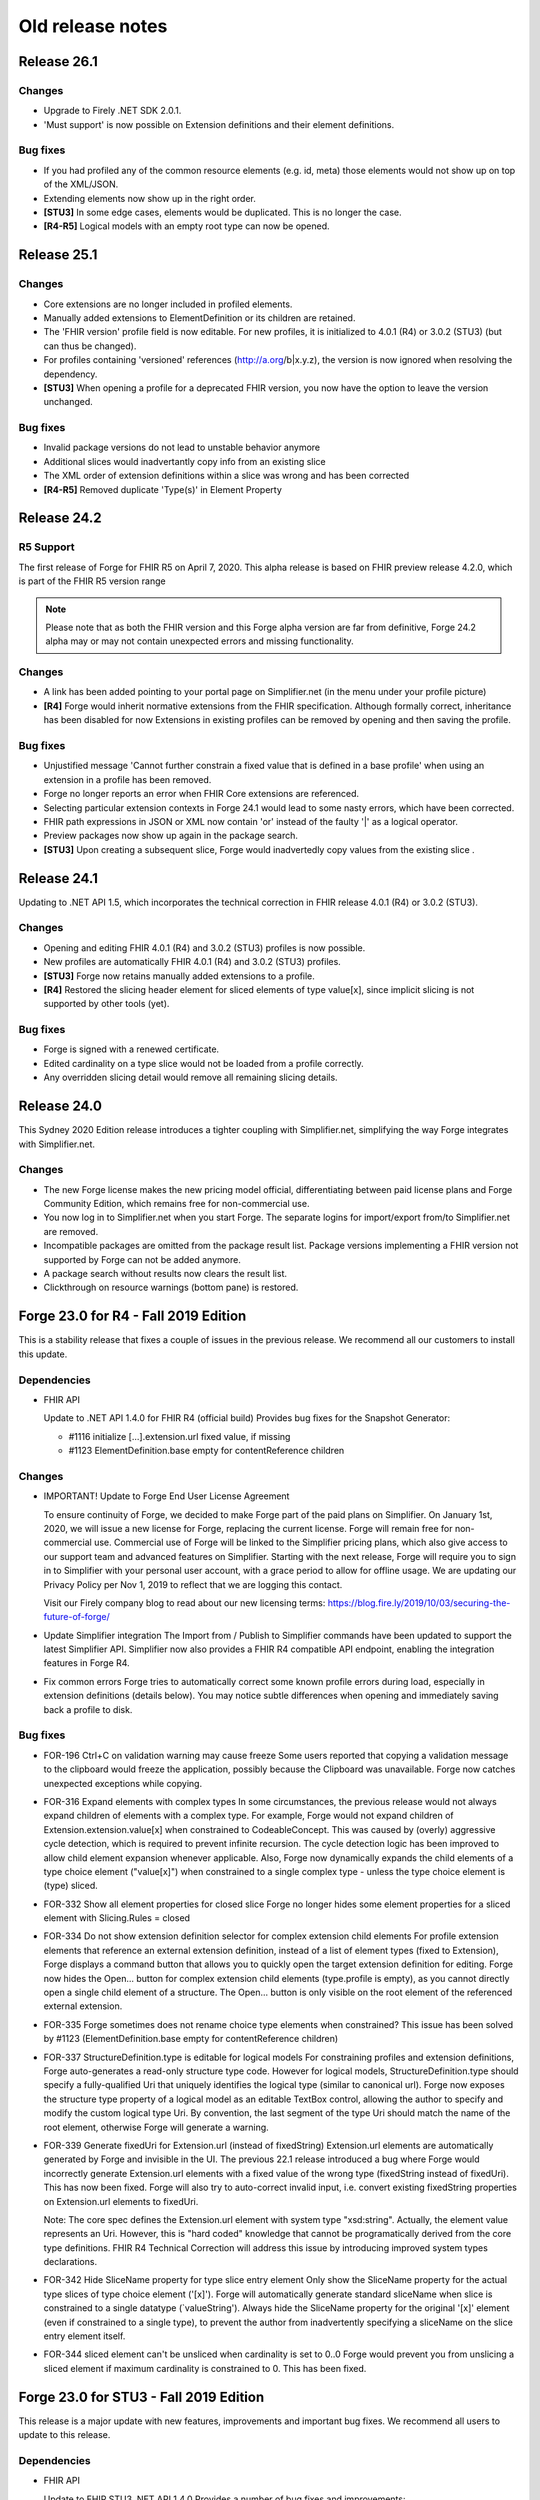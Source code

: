 ﻿.. _old-release-notes:

Old release notes
=================

Release 26.1
------------
Changes
^^^^^^^
* Upgrade to Firely .NET SDK 2.0.1.
* 'Must support' is now possible on Extension definitions and their element definitions.

Bug fixes
^^^^^^^^^
* If you had profiled any of the common resource elements (e.g. id, meta) those elements would not show up on top of the XML/JSON.
* Extending elements now show up in the right order.
* **[STU3]** In some edge cases, elements would be duplicated. This is no longer the case.
* **[R4-R5]** Logical models with an empty root type can now be opened.

Release 25.1
------------
Changes
^^^^^^^
* Core extensions are no longer included in profiled elements.
* Manually added extensions to ElementDefinition or its children are retained.
* The 'FHIR version' profile field is now editable. For new profiles, it is initialized to 4.0.1 (R4) or 3.0.2 (STU3) (but can thus be changed).
* For profiles containing 'versioned' references (http://a.org/b|x.y.z), the version is now ignored when resolving the dependency.
* **[STU3]** When opening a profile for a deprecated FHIR version, you now have the option to leave the version unchanged.

Bug fixes
^^^^^^^^^
* Invalid package versions do not lead to unstable behavior anymore
* Additional slices would inadvertantly copy info from an existing slice
* The XML order of extension definitions within a slice was wrong and has been corrected
* **[R4-R5]** Removed duplicate 'Type(s)' in Element Property

Release 24.2
------------

R5 Support
^^^^^^^^^^
The first release of Forge for FHIR R5 on April 7, 2020. This alpha release is 
based on FHIR preview release 4.2.0, which is part of the FHIR R5 version range

.. note::
  Please note that as both the FHIR version and this Forge alpha version are 
  far from definitive, Forge 24.2 alpha may or may not contain unexpected errors 
  and missing functionality.

Changes
^^^^^^^
* A link has been added pointing to your portal page on Simplifier.net (in the menu under your profile picture)
* **[R4]** Forge would inherit normative extensions from the FHIR specification. Although formally correct, inheritance has been disabled for now
  Extensions in existing profiles can be removed by opening and then saving the profile.

Bug fixes
^^^^^^^^^
* Unjustified message 'Cannot further constrain a fixed value that is defined in a base profile' when using an extension in a profile has been removed.
* Forge no longer reports an error when FHIR Core extensions are referenced.
* Selecting particular extension contexts in Forge 24.1 would lead to some nasty errors, which have been corrected.
* FHIR path expressions in JSON or XML now contain 'or' instead of the faulty '|' as a logical operator.
* Preview packages now show up again in the package search.
* **[STU3]** Upon creating a subsequent slice, Forge would inadvertedly copy values from the existing slice .

Release 24.1
------------
Updating to .NET API 1.5, which incorporates the technical correction in FHIR release 4.0.1 (R4) or 3.0.2 (STU3).

Changes
^^^^^^^
* Opening and editing FHIR 4.0.1 (R4) and 3.0.2 (STU3) profiles is now possible.
* New profiles are automatically FHIR 4.0.1 (R4) and 3.0.2 (STU3) profiles.
* **[STU3]** Forge now retains manually added extensions to a profile.
* **[R4]** Restored the slicing header element for sliced elements of type value[x], since implicit slicing
  is not supported by other tools (yet).

Bug fixes
^^^^^^^^^
* Forge is signed with a renewed certificate.
* Edited cardinality on a type slice would not be loaded from a profile correctly.
* Any overridden slicing detail would remove all remaining slicing details.

Release 24.0 
------------
This Sydney 2020 Edition release introduces a tighter coupling with Simplifier.net, simplifying the way Forge integrates with Simplifier.net.

Changes
^^^^^^^
* The new Forge license makes the new pricing model official, differentiating between paid license plans 
  and Forge Community Edition, which remains free for non-commercial use.
* You now log in to Simplifier.net when you start Forge. The separate logins for import/export from/to
  Simplifier.net are removed.
* Incompatible packages are omitted from the package result list. Package versions implementing a FHIR 
  version not supported by Forge can not be added anymore.
* A package search without results now clears the result list.
* Clickthrough on resource warnings (bottom pane) is restored.

Forge 23.0 for R4 - Fall 2019 Edition
-------------------------------------
This is a stability release that fixes a couple of issues in the previous release.
We recommend all our customers to install this update.

Dependencies
^^^^^^^^^^^^

* FHIR API


  Update to .NET API 1.4.0 for FHIR R4 (official build)
  Provides bug fixes for the Snapshot Generator:

  - #1116 initialize [...].extension.url fixed value, if missing
  - #1123 ElementDefinition.base empty for contentReference children

Changes
^^^^^^^

* IMPORTANT! Update to Forge End User License Agreement

  To ensure continuity of Forge, we decided to make Forge part of the paid plans on Simplifier.
  On January 1st, 2020, we will issue a new license for Forge, replacing the current license.
  Forge will remain free for non-commercial use.
  Commercial use of Forge will be linked to the Simplifier pricing plans,
  which also give access to our support team and advanced features on Simplifier.
  Starting with the next release, Forge will require you to sign in to Simplifier with your personal user account,
  with a grace period to allow for offline usage.
  We are updating our Privacy Policy per Nov 1, 2019 to reflect that we are logging this contact.

  Visit our Firely company blog to read about our new licensing terms:
  https://blog.fire.ly/2019/10/03/securing-the-future-of-forge/

* Update Simplifier integration
  The Import from / Publish to Simplifier commands have been updated to support the latest Simplifier API.
  Simplifier now also provides a FHIR R4 compatible API endpoint, enabling the integration features in Forge R4.

* Fix common errors
  Forge tries to automatically correct some known profile errors during load,
  especially in extension definitions (details below).
  You may notice subtle differences when opening and immediately saving back a profile to disk.


Bug fixes
^^^^^^^^^

* FOR-196 Ctrl+C on validation warning may cause freeze
  Some users reported that copying a validation message to the clipboard would freeze the application,
  possibly because the Clipboard was unavailable. Forge now catches unexpected exceptions while copying.

* FOR-316 Expand elements with complex types
  In some circumstances, the previous release would not always expand children of elements with a complex type.
  For example, Forge would not expand children of Extension.extension.value[x] when constrained to CodeableConcept.
  This was caused by (overly) aggressive cycle detection, which is required to prevent infinite recursion.
  The cycle detection logic has been improved to allow child element expansion whenever applicable.
  Also, Forge now dynamically expands the child elements of a type choice element ("value[x]") when constrained
  to a single complex type - unless the type choice element is (type) sliced.

* FOR-332 Show all element properties for closed slice
  Forge no longer hides some element properties for a sliced element with Slicing.Rules = closed

* FOR-334 Do not show extension definition selector for complex extension child elements
  For profile extension elements that reference an external extension definition,
  instead of a list of element types (fixed to Extension), Forge displays a command button
  that allows you to quickly open the target extension definition for editing.
  Forge now hides the Open... button for complex extension child elements (type.profile is empty),
  as you cannot directly open a single child element of a structure.
  The Open... button is only visible on the root element of the referenced external extension.

* FOR-335 Forge sometimes does not rename choice type elements when constrained?
  This issue has been solved by #1123 (ElementDefinition.base empty for contentReference children)

* FOR-337 StructureDefinition.type is editable for logical models
  For constraining profiles and extension definitions, Forge auto-generates a read-only structure type code.
  However for logical models, StructureDefinition.type should specify a fully-qualified Uri
  that uniquely identifies the logical type (similar to canonical url).
  Forge now exposes the structure type property of a logical model as an editable TextBox control,
  allowing the author to specify and modify the custom logical type Uri.
  By convention, the last segment of the type Uri should match the name of the root element,
  otherwise Forge will generate a warning.

* FOR-339 Generate fixedUri for Extension.url (instead of fixedString)
  Extension.url elements are automatically generated by Forge and invisible in the UI.
  The previous 22.1 release introduced a bug where Forge would incorrectly generate Extension.url
  elements with a fixed value of the wrong type (fixedString instead of fixedUri).
  This has now been fixed. Forge will also try to auto-correct invalid input, i.e.
  convert existing fixedString properties on Extension.url elements to fixedUri.

  Note: The core spec defines the Extension.url element with system type "xsd:string".
  Actually, the element value represents an Uri. However, this is "hard coded" knowledge
  that cannot be programatically derived from the core type definitions.
  FHIR R4 Technical Correction will address this issue by introducing improved system types declarations.

* FOR-342 Hide SliceName property for type slice entry element
  Only show the SliceName property for the actual type slices of type choice element ('[x]').
  Forge will automatically generate standard sliceName when slice is constrained to a single datatype (`valueString').
  Always hide the SliceName property for the original '[x]' element (even if constrained to a single type),
  to prevent the author from inadvertently specifying a sliceName on the slice entry element itself.

* FOR-344 sliced element can't be unsliced when cardinality is set to 0..0
  Forge would prevent you from unslicing a sliced element if maximum cardinality is constrained to 0.
  This has been fixed.


Forge 23.0 for STU3 - Fall 2019 Edition
---------------------------------------
This release is a major update with new features, improvements and important bug fixes.
We recommend all users to update to this release.

Dependencies
^^^^^^^^^^^^

* FHIR API


  Update to FHIR STU3 .NET API 1.4.0
  Provides a number of bug fixes and improvements:

  - #1069 Fix incorrect base for profile extension root element
  - #1090 SnapshotGenerator supports Logical Models
  - #1101 Handle element constraint without a path
  - #1116 initialize [...].extension.url fixed value, if missing
  - #1123 ElementDefinition.base empty for contentReference children

Changes
^^^^^^^

* IMPORTANT! Update to Forge End User License Agreement

  To ensure continuity of Forge, we decided to make Forge part of the paid plans on Simplifier.
  On January 1st, 2020, we will issue a new license for Forge, replacing the current license.
  Forge will remain free for non-commercial use.
  Commercial use of Forge will be linked to the Simplifier pricing plans,
  which also give access to our support team and advanced features on Simplifier.
  Starting with the next release, Forge will require you to sign in to Simplifier with your personal user account,
  with a grace period to allow for offline usage.
  We are updating our Privacy Policy per Nov 1, 2019 to reflect that we are logging this contact.

  Visit our Firely company blog to read about our new licensing terms:
  https://blog.fire.ly/2019/10/03/securing-the-future-of-forge/

* Copy global mappings
  The configuration option "Copy global mappings" is now enabled by default.
  This option affects newly created profiles.
  Enabled: initialize new profiles by copying global mappings over from selected base profile
  Disabled: new profiles are initialized with empty global mappings

* Serialize Logical Model to differential component
  After some discussion within the community, we have changed the serialization of logical models in Forge,
  in order to harmonize the behavior of different kinds of StructureDefinitions.
  Previous Forge releases would serialize logical model constraints to the StructureDefinition.snapshot component.
  As of this release, Forge will now serialize logical models to the StructureDefinition.differential component,
  similar to regular resource profiles. This allows a FHIR API to generate (calculate) the snapshot component
  of the logical model, based on the author-specified constraints included in the differential component and by
  resolving any referenced external structures, again similar to regular resource profiles.

* Update Simplifier integration
  The Import from / Publish to Simplifier commands have been updated to support the latest Simplifier API.

Improvements
^^^^^^^^^^^^

* Improved rendering of named slices
  The rendering of named slices has been updated, similar to the official FHIR website & build tool.
  The element tree now displays named slices as "elementName:sliceName", to clearly indicate slice groups.
  This also affects extension elements, which are now displayed as "extension:sliceName".
  
* Save dialog: select output serialization format (XML or JSON)
  The Save dialogs now provide distinct file type selection options (XML or JSON).
  Saving an existing profile to a different serialization format will automatically create a separate copy;
  the active document will still refer to the original file with the original format.

  Note: when opening a Folder, the user can select a preferred serialization format (XML or JSON).
  In case a project folder contains duplicates of the same profile in different serialization formats, then
  Forge will only resolve and display the version with the preferred format and ignore/exclude all other versions.
  Generally, it is recommended to use a single serialization format per project.

* Show package versions in descending order
  The Package Manager shows a drop-down combobox with the available versions for each package.
  The package versions are now sorted in descending order, with the highest (latest) version on top.

Bug fixes
^^^^^^^^^

* Fix application freezes/hangs after Save
  In some circumstances, the application could freeze/hang after saving a profile.
  This was caused by infinite recursion in broken cache invalidation logic.
  The relevant cache invalidation logic has been completely rewritten and optimized.
  Save operations more efficient, faster and no longer cause deadlocks.

* Fix copy to clipboard crash
  In some circumstances, when copying the message of a popup (error) dialog to the clipboard
  (using Ctrl+C), the application could crash with an unhandled runtime exception.
  This has been fixed.

* FOR-196 Ctrl+C on validation warning may cause freeze
  Some users reported that copying a validation message to the clipboard would freeze the application,
  possibly because the Clipboard was unavailable. Forge now catches unexpected exceptions while copying.

* FOR-316 Expand elements with complex types
  In some circumstances, the previous release would not always expand children of elements with a complex type.
  For example, Forge would not expand children of Extension.extension.value[x] when constrained to CodeableConcept.
  This was caused by (overly) aggressive cycle detection, which is required to prevent infinite recursion.
  The cycle detection logic has been improved to allow child element expansion whenever applicable.

* FOR-332 Show all element properties for closed slice
  Forge no longer hides some element properties for a sliced element with Slicing.Rules = closed

* FOR-333 Validate slicing components during load
  Forge would not validate the ElementDefinition.slicing component nor report violations during load,
  e.g. when the mandatory Slicing.rules property is empty. This has been fixed.
  Forge now explicitly validates slicing components and reports validation errors during load.

* FOR-335 Forge sometimes does not rename choice type elements when constrained?
  This issue has been solved by #1123 (ElementDefinition.base empty for contentReference children)

* FOR-344 sliced element can't be unsliced when cardinality is set to 0..0
  Forge would prevent you from unslicing a sliced element if maximum cardinality is constrained to 0.
  This has been fixed.

Forge 22.1 for R4 - Atlanta 2019 Edition
----------------------------------------
This release is a major update with important improvements to conformancy,
including a significant revision of type slicing according to the new R4 behavior.

Dependencies
^^^^^^^^^^^^

* FHIR API

  Update to FHIR .NET API 1.4.0-forge4 (internal build)
  Provides a number of bug fixes and improvements, especially for the Snapshot Generator:

  - #1074 Derive implicit type constraint from renamed choice type element.
    Example: "valueString" implies element type constrained to String
  - #1051 Normalize type slices in snapshot
    Transform renamed choice type elements ("valueString") in differential
    to fully expanded type slice ("value[x]:valueString") in snapshot
    (generated snapshot will never contain renamed elements, making it easier to process & compare)
  - #1051 Generate default Slicing component for slice entry of type slice to snapshot, even if missing from differential
  - #1051 Initialize default sliceNames for renamed choice type elements, if missing from differential
    Example: value[x] constrained to "Quantity" implies sliceName "valueQuantity"
  - #1051 Fix incorrect expansion of resliced elements
  - #1051 Implement official HL7 FHIR Snapshot Generator unit tests
    https://github.com/hapifhir/org.hl7.fhir.core/tree/master/org.hl7.fhir.r5/src/test/resources/snapshot-generation
  - #1052 Initialize ElementDefinition.constraint.source
  - #1067 Fix incorrect base for profile extension root element
  - #1090 SnapshotGenerator supports Logical Models
  - #1101 Handle element constraint without a path

Improvements
^^^^^^^^^^^^

* Improved rendering of named slices
  The rendering of named slices has been updated, similar to the official FHIR website & build tool.
  The element tree now displays named slices as "elementName:sliceName", to clearly indicate slice groups.
  Type slices only display the slice name ("valueString"), not the original choice type element name ("value[x]"),
  as the common element name prefix ("value") already indicates the slice group.

* Save dialog: select output serialization format (XML or JSON)
  The Save dialogs now provide distinct file type selection options (XML or JSON).
  Saving an existing profile to a different serialization format will automatically create a separate copy;
  the active document will still refer to the original file with the original format.

  Note: when opening a Folder, the user can select a preferred serialization format (XML or JSON).
  In case a project folder contains duplicates of the same profile in different serialization formats, then
  Forge will only resolve and display the version with the preferred format and ignore/exclude all other versions.
  Generally, it is recommended to use a single serialization format per project.

* Copy global mappings
  The configuration option "Copy global mappings" is now enabled by default.
  This option affects newly created profiles.
  Enabled: initialize new profiles by copying global mappings over from selected base profile
  Disabled: new profiles are initialized with empty global mappings

* Serialize Logical Model to differential component
  After some discussion within the community, we have changed the serialization of logical models in Forge,
  in order to harmonize the behavior of different kinds of StructureDefinitions.
  Previous Forge releases would serialize logical model constraints to the StructureDefinition.snapshot component.
  As of this release, Forge will now serialize logical models to the StructureDefinition.differential component,
  similar to regular resource profiles. This allows a FHIR API to generate (calculate) the snapshot component
  of the logical model, based on the author-specified constraints included in the differential component and by
  resolving any referenced external structures, again similar to regular resource profiles.

* Show package versions in descending order
  The Package Manager shows a drop-down combobox with the available versions for each package.
  The package versions are now sorted in descending order, with the highest (latest) version on top.

Bug fixes
^^^^^^^^^

* Generate Extension.url element for Extension definitions
  Fixed a bug that caused the Extension.url element definition to be omitted from the generated differential component.
  Forge now always ensures that the Extension.url element is in sync with StructureDefinition.url and included in the output.
  When opening an existing extension definition, Forge will automatically fix missing/invalid Extension.url element.
  Note: this bug was caused by a subtle change in the FHIR spec that broke some existing application logic.
  Originally, in STU3, the Extension.url element was defined with type Uri.
  In FHIR R4, the Extension.url element type is now specified using special "compiler magic" extensions.
  (because Extension.url is not a complex FHIR Uri, but a plain Uri string that does not allow extensions)

* Improve compliancy for type slicing in FHIR R4
  FHIR R4 introduces new behavior and rules for type slicing.
  This version improves compliancy of type slicing according to new R4 rules.
  For more details, see the FHIR API change log above.

* Fix application freezes/hangs after Save
  In some circumstances, the application could freeze/hang after saving a profile.
  This was caused by infinite recursion in broken cache invalidation logic.
  The relevant cache invalidation logic has been completely rewritten and optimized.
  Save operations more efficient, faster and no longer cause deadlocks.

* Fix constraint detection (yellow pen)
  The logic to aggregate element constraints was not working properly. In some circumstances, this would
  prevent the yellow pen from showing and exclude elements from the output that should be included.
  For example, if a derived profile introduces constraints on child elements of a named slice that is
  inherited from the base profile, then Forge would incorrectly exclude the parent slice from the output.
  This has now been fixed. Named parent slices of constrained elements are always included in the output.

* Fix sdf-0
  Fixed invariant sdf-0 for validating StructureDefinition.Name to also accept underscore characters ("_")

* Fix eld-19
  Fixed invariant eld-19 for validating element names (in logical models)


Forge 22.0 for R4 - Redmond 2019 Edition
----------------------------------------
This release is a minor update with some usability & stability improvements.

Dependencies
^^^^^^^^^^^^

* FHIR API
  Update to FHIR .NET API 1.3.0-alpha-20190604-4
  Provides a number of bug fixes and improvements

Bug fixes
^^^^^^^^^

* Fix lookup list for Identifier.system and Coding.system
  When moving focus away after change, the drop-down combobox control no longer clears the property value.

* Type slicing: do not rename slicing introduction element
  Forge only renames named slices of a type slice element, constrained to a single type.
  Forge no longer renames the original type slice element, even if constrained to a single type.
  Note: In R4, the original ("[x]") type slice element may specify constraints on the list of allowed types.

* Type slicing: do not initialize default discriminator when slicing description is specified
  When slicing a choice type ("[x]") element, Forge will automatically initialize the default discriminator,
  but only if both the discriminator and the slicing description are empty.

* Type slicing: fix child extension on named type slice
  Fix a bug where Forge would mangle the element path of a profile extension element that is a direct child
  of a type slice constraint with a renamed path, e.g. Observation.effectiveDatetime.extension instead of
  Observation.effective[x].extension

* Show Reference type properties also for type Canonical
  Show the Type.TargetProfiles, Type.Aggregation & Type.Versioning properties when Type.Code equals "Canonical"
  Note: these properties only apply to reference types. Forge hides these properties for non-reference types.
  FHIR R4 introduces the new Canonical type, representing a reference to a conformance resource based on the canonical url.

* Exclude core extensions on ElementDefinition from output
  Special extensions on ElementDefinition as specified on the core resource and type profiles,
  such as http://hl7.org/fhir/StructureDefinition/elementdefinition-translatable,
  are no longer included in the generated output.
  Note: extensions on ElementDefinition itself are not visible in the user interface.
  We are considering implementing support for a limited set of well-known core extensions
  on ElementDefinition and StructureDefinition in a future release.

* Invalidate extension context after save
  The Add Extension dialog would not detect updates to the context of an extension definition
  after saving changes to disk, due to aggressive caching. This has now been fixed.
  Note: DirectorySource.Refresh() now also invalidates the ArtifactSummary of modified files

* Allow selection of read-only text
  You can now select and copy the content of a read-only TextBox control.

* Package Manager: improved error handling


Forge 22.0 for STU3 - Redmond 2019 Edition
------------------------------------------

Dependencies
^^^^^^^^^^^^

* FHIR API
  Update to FHIR .NET API 1.3.0-alpha-20190604-4
  Provides a number of bug fixes and improvements

Bug fixes
^^^^^^^^^

* Fix lookup list for Identifier.system and Coding.system
  When moving focus away after change, the drop-down combobox control no longer clears the property value.

* Type slicing: do not initialize default discriminator when slicing description is specified
  When slicing a choice type ("[x]") element, Forge will automatically initialize the default discriminator,
  but only if both the discriminator and the slicing description are empty.

* Exclude core extensions on ElementDefinition from output
  Special extensions on ElementDefinition as specified on the core resource and type profiles,
  such as http://hl7.org/fhir/StructureDefinition/elementdefinition-translatable,
  are no longer included in the generated output.
  Note: extensions on ElementDefinition itself are not visible in the user interface.
  We are considering implementing support for a limited set of well-known core extensions
  on ElementDefinition and StructureDefinition in a future release.

* Invalidate extension context after save
  The Add Extension dialog would not detect updates to the context of an extension definition
  after saving changes to disk, due to aggressive caching. This has now been fixed.
  Note: DirectorySource.Refresh() now also invalidates the ArtifactSummary of modified files

* Allow selection of read-only text
  You can now select and copy the content of a read-only TextBox control.

* Package Manager: improved error handling


Forge 21.0 for R4 - Montreal 2019 Edition
-----------------------------------------
A major new release introducing support for FHIR R4!
Supports the same feature set as earlier Forge releases, updated to support FHIR R4.

Release information
^^^^^^^^^^^^^^^^^^^

We publish separate Forge releases for FHIR DSTU2, STU3 and R4.
Each release only supports a single FHIR version and is updated separately.
Different releases can be installed side-by-side on the same machine.
Visit http://simplifier.net/forge to download the latest versions.

Dependencies
^^^^^^^^^^^^

* .NET Framework:
  Forge now requires the .NET Framework 4.7.2 (updated from 4.6).
  The .NET Framework 4.7.2 is fully .NET Standard 2.0 compliant, without any additional dependencies.

* FHIR API:
  Update to FHIR R4 .NET API 1.3.0-r4forge5 (internal release)

Known limitations
^^^^^^^^^^^^^^^^^

* Simplifier connectivity for FHIR R4 is almost, but not yet ready and will be made available soon.
  You can manually upload R4 resources to Simplifier by visiting the website.
  Enable snapshot generation in Forge to ensure that Simplifier can render the full profile.
  Once Simplifier connectivity for FHIR R4 is available, we will publish an announcement
  and possibly also a minor update to enable the Simplifier integration features.

* FHIR NPM Package Manager
  Forge provides a package manager for managing and installing FHIR NPM packages from Simplifier.
  Currently, the package manager does not indicate which FHIR version(s) each package supports.
  To find detailed information about each package, visit the Simplifier website.
  In a future Forge update, we will improve the package manager to display and filter by supported FHIR version.

Important changes
^^^^^^^^^^^^^^^^^

* Canonical urls
  FHIR R4 introduces a new datatype "Canonical" that represents a reference to a conformance resource.
  The new datatype is used in many places, e.g. for specifying element type profile constraints.
  This Forge release supports manual input and editing of canonical urls.
  An updated UI for visually selecting a target resource is planned for a future update.

* Type profiles
  FHIR R4 introduces a breaking change in the way element types are specified.
  In FHIR STU3, an element definition can specify a list of type components.
  Each type component specifies a type code and an optional type profile and/or target profile (for references).
  In FHIR R4, type constraints are grouped by type code; duplicate codes are no longer allowed.
  Each type component can specify 0...* profiles and/or 0...* target profiles (for references).

  Because of this, Forge R4 provides a new UI component for editing element types.
  It is no longer possible to represent element types in a flattened list, as in Forge for STU3.
  Instead, each type component now provides an editable child collection of type profile constraints.
  An improved UI for managing type profile constraints is planned for a future update.

* Type slicing
  FHIR R4 introduces some changes with respect to type slicing.
  This Forge release fully supports the new R4 type slicing behavior.
  However the UI is a bit crude and may be improved in a future release.
  We will look into improving the UI to facilitate type slicing in a future update.

  In FHIR STU3, when a choice type element is constrained to a single type, the element is renamed.
  The type constraint also implies a restriction and any other datatypes are not allowed.
  In FHIR R4, a profile may introduce multiple renamed elements constrained to a single type.
  Each renamed element represents a constraint for a specific datatype.
  The original choice type element (with "[x]" suffix) specifies/constrains the list of allowed datatypes.
  The default type slicing discriminator is implied and may be omitted from the differential
  Forge currently supports both single-type and multi-type constraints.
  To specify a single type constraint, restrict the choice type to a single datatype.
  Forge will rename the choice type element.
  Note that a renamed element does NOT restrict the list of allowed types, as it would in FHIR STU3.
  To restrict the list of allowed types and specify one or more type constraints,
  first toggle the choice type element into slicing mode,
  then manually add named slices constrained to a specific datatype.

* Validation
  The FHIR core datatypes and resources define a set of validation constraints (via fhirpath expressions).
  Forge implements validation support for most of the (applicable) constraints defined by FHIR,
  and also performs some additional sanity checks.
  FHIR R4 introduces severity levels for validation constraints.
  This initial Forge R4 release still reports all validation conflicts as warnings.
  In a future update, we will update (bump) the severity level of the core validation constraints,
  according to the specification.

Forge 21.0 for STU3 - Montreal 2019 Release
-------------------------------------------
This is a major update that introduces a number of new features and improvements.

Note: this release is compatible with FHIR STU3.
Visit https://simplifier.net/forge to download a brand new Forge release that supports FHIR R4.

Dependencies
^^^^^^^^^^^^

* .NET Framework 4.7.2
  Forge now requires .NET Framework 4.7.2 (upgraded from 4.6).
  The .NET Framework 4.7.2 is fully .NET Standard 2.0 compliant, without any additional dependencies.

* FHIR API
  Update to FHIR .NET API 1.3.0-forge1 (internal release)
  Some bug fixes and improvements
  e.g. generate summaries for unrecognized/invalid resources

New
^^^

* Edit SearchParameter
* Edit OperationDefinition
  This release introduces authoring support for two additional conformance resources.
  Forge performs basic validation of the content, e.g. verify the associated invariants.

Improvements
^^^^^^^^^^^^

* Edit and validate logical model type
  For logical models, the StructureDefinition.type property is now user-editable.
  When creating a new logical model, Forge initializes the type to the specified canonical url.
  Forge validates that the root element path equals the last segment of the type url.

* Configure choice type property value
  Forge now supports editing the value of a choice type property,
  providing a drop-down list with available property type options.
  This improvement allows you to configure the following properties:
  - [...]UsageContext.value[x]
  - [...]Timing.repeat.bounds[x]

* Validate choice type element name
  When authoring a logical model, Forge now verifies that polymorphic choice type elements
  (that support multiple distinct type codes) have an element name that ends with "[x]".

User interface & usability
^^^^^^^^^^^^^^^^^^^^^^^^^^

* Updated file icons
  - New: OperationDefinition (cog wheels)
  - New: SearchParameter (magnifying glass + cog wheel)
  - New: Bundle Entry (cabinet with files)
  - Changed: Logical Model (brick)
  - Changed: Generic FHIR Resource (flame)
  - Changed: Project Folder (folder + flame)
  - Changed: Slice command (layers)
  - Changed: Named Sliced (bucket)

* Project Explorer, Session Explorer: Copy path / url
  The Project Explorer and Session Explorer context menu provides additional commands
  to quickly copy the file path or the canonical url of the selected item to the clipboard.

* Project Explorer: async
  The project & package explorer is now fully asynchronous (load & refresh are non-blocking).
  The ListView control displays a busy animation while (down)loading resources and packages.

* Project Explorer: sortable columns
  Grid columns are now sortable. Click on column headers to toggle the sort order.

* Project Explorer: bundle entries
  The Project Explorer now indicates bundle entries with a special icon.
  You cannot open Bundle entries for editing, but you can open a duplicate.
  You cannot open or modify the containing Bundle resource.

* Project Explorer: dependencies
  A blue file name in the Project Explorer indicates an external dependency from
  an imported package reference (as opposed to an internal project resource).
  Project dependencies are considered read-only external artifacts.
  You cannot open a dependency for editing, but you can open a duplicate.

* Project Explorer: invalid/unrecognized files
  A gray text line in the Project Explorer indicates a file that is unrecognized,
  unsupported and/or invalid. A yellow warning icon indicates files with parsing errors.
  The Name column displays any error messages, also the warning icon tooltip.

  Note: due to a technical limitation, the FHIR API is unable to scan/load a resource
  without any resource id or canonical url. The Project Explorer clearly indicates such
  resources and shows an informative error message, explaining required id/url is missing.

* Project Explorer: maintain current selection after Refresh
  The Project Explorer Refresh command now maintains the currently selected item.

* Project Explorer: maintain selection after toggle view
  The Project Explorer Toggle View Mode command now maintains the current selection
  and ensures that the selected item is visible (scroll into view).

* Project Dependency Manager: new icons

* Project Dependency Manager: package version
  The Dependency Manager now allows you to select and install a specific package version
  from a list of package versions published on Simplifier.

* Project Dependency Manager: context menu
  You can now also add/remove project dependencies using the context menu.

* Project Dependency Manager: async
  Improved asynchronous logic and lazy resolving of project dependencies, for responsive UI

* Open Target Extension Definition
  Profile extension elements show a new command button next to the extension url
  (ElementDefinition.type[0].profile) that allows you to quickly open the referenced
  extension definition from the current project folder, if available.

* Improved error reporting
  Snapshot generation requires access to the referenced base profile.
  If the base profile cannot be resolved, then Forge is unable to open a profile.
  Forge now detects this situation and displays a friendly error message.

* Validation warning messages: improved context path format
  Validation warnings specify a context path that identifies the invalid target resource,
  element, component and/or property. The formatting of the target path is now based on the 
  ElementId syntax, as defined by FHIR, appending additional custom path segments
  to indicate specific child properties.

* Open already opened file
  When you try to open a file that is already opened, Forge will select and
  activate the open file (instead of displaying an annoying error message).

* Add Item
  The Add command ("+" button) now scrolls the new item into view and sets
  keyboard focus to the new item, or to the first editable child node.

* Options Menu: Open FHIR package cache folder
  Start Windows Explorer and open the global, system-wide FHIR package cache folder.
  The package cache folder is a central storage location on your machine for FHIR NPM packages.
  The cache folder is shared by all FHIR package clients running on your machine, including Forge.
  Packages downloaded from Simplifier are installed to the global package cache folder.
  Project dependencies are resolved from the global package cache folder.
  Forge will automatically try to resolve any missing dependencies from Simplifier.

* Improved control chrome
  Highlight focused controls
  Highlight default buttons
  Mouse hover effects

* New splash screen

* New about box

Bug fixes
^^^^^^^^^

* Refresh list of project dependencies after add/remove
  After adding or removing a package dependency, Forge will redetermine the transitive closure
  of the full project dependency graph. The dependency list will be updated to show the
  new installation status of the selected package and any indirect package references.
  In order to keep the application responsive, dependency resolving is performed asynchronously
  on a background thread. The UI will automatically update after the (remote) operation completes.

* Prevent removal of indirect dependencies
  Forge only allows removal of packages that are a direct dependency of the current project.
  Forge disallows removal of indirect dependencies, i.e. packages referenced by other packages.

* Fix invariant sdf-11
  Invariant sdf-11 defines rules for the StructureDefinition.type property.
  Forge now takes into account that this invariant does not apply to logical models.

* Support (unofficial) FHIR version 3.1.0
  Forge determines if profiles are compatible by comparing the stated fhirVersion property value
  against a built-in list of officially published FHIR release versions.
  Forge for STU3 supports only profiles with a fhirVersion that is recognized and compatible with STU3.
  It turns out that some profiles have been published with fhirVersion="3.1.0", which is not an official
  FHIR release: http://www.hl7.org/fhir/directory.cfml
  This Forge release has been updated to recognize and support this unofficial FHIR version,
  i.e. Forge now allows you to apply extensions and derive from profiles with fhirVersion="3.1.0".

  When creating a new (derived) profile or extension, Forge always initializes fhirVersion to "3.0.1"
  by default, which represents the final official FHIR STU3 release; the user cannot change this value.

* Fix configuration option: Resolve resource from subdirectories
  The Project Explorer is capable of indexing FHIR resources from (nested) subdirectories of the
  selected project folder. However this behavior is disabled by default.
  The Open Folder dialog window displays a custom checkbox that controls this behavior for the selected folder.
  When opening a folder from the Recent Documents menu, Forge will use the previously selected setting.
  The Options menu also provides a global configuration option setting "Resolve resource from subdirectories"
  to control the default behavior. If you enable this option, then the Open Folder dialog will
  include subdirectories by default.

* Gracefully handle incompatible resources
  Improved error handling in case the selected file cannot be opened.

* Fix error when opening file from disk
  Fixed a path parsing error in the File Open command.

* Fix narrative tab header
  Fixed incorrect header text for Narrative tab (from "Properties" to "Narrative")

* Fix dependency manager toolbar buttons
  Fixed incorrect icon for Search Dependencies toolbar button

* Wrap long member names in tooltips

Forge 19.7 FHIR DevDays 2018 Amsterdam Edition
----------------------------------------------
This release is a major update that introduces a couple of new features.
Want to learn more? Join us at FHIR DevDays Amsterdam!

FHIR API
^^^^^^^^

* Update to FHIR .NET API 1.0.0-alpha6 (internal release)
  Improved access to parser configuration settings, to relax input validation.
  Forge is now fully based on the new flexible API parsing logic based on ISourceNode.

User Interface
^^^^^^^^^^^^^^

* NEW! Project Dependency Manager
  This release introduces support for FHIR NPM packages, versioned published 
  containers for conformance resources such as profiles, extension definitions etc.

  The Project Browser provides a new Dependency Manager tab page.
  A project can define one or more package dependencies.
  Add project dependencies by browsing packages from Simplifier.
  Downloaded packages are managed in a global FHIR package cache.
  Forge resolves all external references from the list of dependencies.
  Add profile extensions from extension definitions in package dependencies.
  Derive a new profile from a base profile in a package dependency.
  Publish your project to Simplifier and create a new package for others to consume.
  
  Note: this initial release fetches the highest package version from Simplifier.
  Future Forge updates will introduce improved support for versioning dependencies.

* NEW! Help menu - Visit FHIR DevDays website @ https://www.fhirdevdays.com/
* NEW! Help menu - Visit Simplifier downloads page @ https://simplifier.net/downloads

Improvements
^^^^^^^^^^^^

* NEW! JSON Support
  Forge now also supports FHIR resources in JSON format.
  When opening a project folder, you can now also configure the preferred format (XML or JSON).
  This folder-specific configuration setting controls which format should take precedence, in case
  the project folder contains multiple representations of the same profile with the same canonical url.
  Note that JSON support in Forge has some limitations:

  - Directory listing in Folder Explorer is optimized for XML.
    The XML format is ordered, allowing Forge to quickly scan existing profiles for relevant metadata (from beginning of each file).
    The JSON format is unordered, as a result scanning can be (much) slower and/or extract only partial information.
    This limitation is inherent to the JSON format. Therefore, we recommend to use the XML format with Forge.
  - The XML tab always renders Xml preview, independent of the actual serialization format on disk.
    We might also introduce JSON preview in a future release of Forge, depending on demand.

* Relaxed input validation
  The previous FHIR API release introduced a completely new (de-)serialization layer.
  The new parsing logic is much more flexible and supports e.g. custom/invalid resources.
  However by default, the new parsers are strict and abort/throw on syntax error.
  As a result, the previous Forge release would fail to open invalid resources.
  This Forge release applies custom parser settings to relax input validation, allowing
  users to open invalid artifacts and correct syntax errors (such as empty values).

Bug fixes
^^^^^^^^^

* Folder Explorer - show links to intermediate empty subfolders
  When browsing a directory in folder view mode, intermediate subfolders without any artifacts
  would be excluded from the display list. This would also prevent the user from navigating to
  nested subfolders (which may contain artifacts).
  In this release, intermediate subfolders are now explicitly included in the display list.
  This ensures that the user can navigate the complete folder structure of the content directory.

* Folder Explorer - sort subfolders first
  In some circumstances, when toggling View mode from List to Folders, the Folder Explorer would
  display subfolders last, after all discovered artifacts.
  This bug has now been fixed. In Folder mode, subfolders are always displayed first.

* Remove existing slices after toggling slicing mode
  The previous release introduced a bug that occured when the user toggles the state of a sliced
  element from sliced to unsliced. Forge then discards all existing named slices from the element
  tree, however the associated element constraints would remain present in the underlying xml.
  This has been fixed, discarded slicing constraints are also removed from the xml.

* Folder Explorer fails for profiles with relative canonical url's
  In some circumstances, when the content directory contains one or more profiles with a relative
  canonical url, the directory browser would fail to display a list of files and remain empty.
  This issue has now been fixed.

* Support compatible extension definitions on named slices
  Forge now allows you to add compatible extensions to named slices.
  The previous release would never match a compatible extension context to a named slice,
  due to a bug in the matching algorithm. This issue has now been fixed.

* Open Folder in File Explorer
  File Explorer would actually open to the immediate parent folder of the selected project folder.
  This has now been fixed.

Forge 19.4
----------
This release introduces a revamped main user interface.

FHIR API
^^^^^^^^

* Update to FHIR .NET API 1.0.0-alpha3 (internal release)
  See below for more details on this major update.

User Interface
^^^^^^^^^^^^^^

* NEW! Folder Explorer

  We have redesigned the main user interface and integrated a new Folder Explorer
  that provides a detailed overview of all profiles in a common project folder.

  Start by opening or creating a profile project folder on your machine.
  We recommended that you manage related profiles in separate dedicated project folders.
  Forge resolves profile dependencies, such as extensions, from the project folder.
  To ensure proper resolving, verify that the project folder does not contain
  any duplicates or backups of profiles, as this will cause resolving conflicts.

  The new Folder Explorer lists all FHIR conformance resources discovered in the project folder,
  showing both file attributes and FHIR metadata such as resource type, name and canonical url.
  You can easily browse, filter, sort and search the list for specific profiles.
  Open or derive from an existing profile, or create a new profile in the project folder.
  You can also import from and publish to projects on Simplifier.

  Optionally, Forge also indexes all subfolders of the working folder (recursively).
  This allows you to manage e.g. extensions and valuesets in separate subfolders.
  A checkbox "Include Subfolders" in the Open Folder dialog controls this behavior.
  Toggle the view mode of the Folder Explorer to easily navigate projects with subfolders.
  Do NOT enable subfolder indexing on deeply nested or mixed folders, such as My Documents.

  Visit our online documentation to read more about the new Folder Explorer:
  http://docs.simplifier.net/forge/forgeFeaturesOpenFolder.html

  In following Forge releases, we are going to introduce the concept of a Forge project file.
  This will allow us to further improve the Forge user interface and smoothly integrate
  Forge projects with Simplifier.

* NEW! Add Extension

  We also implemented a completely new user interface for managing profile extensions.
  The new extension selection dialog list all of the extension definitions discovered
  in the project folder, with core metadata such as title and canonical url.
  You can easily browse, filter, sort and search the list for specific extensions.
  Forge validates the extension context and restricts the selection to extensions
  that are compatible with the receiving profile element.

  Visit our online documentation to read more about the new extension selection dialog:
  http://docs.simplifier.net/forge/forgeFeaturesExtensions.html

FHIR API
^^^^^^^^

  Ewout Kramer, maintainer of the FHIR .NET API, has rewritten significant parts of
  the API code base in order to introduce the new ElementModel classes:
  http://docs.simplifier.net/fhirnetapi/parsing/intro-to-elementmodel.html

  The new ElementModel-based approach is highly flexible and facilitates dealing with
  possibly invalid or incompatible data in different representations and formats.
  The API now uses ElementModel internally to read and manipulate data.

  This API release also introduces a new interface for flexible error collecting and reporting.
  Initially, the new interface is used internally by the new (de-)serialization logic.
  Future updates will further integrate the new interface with various other API services,
  such as the summary generator and snapshot generator. This will allow us to improve error
  handling and reporting in Forge.
  
  The ArtifactSummaryGenerator classes extract some additional relevant metadata from profiles
  and extensions in your project folder, displayed by the Forge Folder Explorer.

  The DirectorySource now catches duplicate canonical url conflicts during resolving,
  without preventing access to other resources in the containing folder.

Features
^^^^^^^^

* New configuration option: UTF-8 Byte Order Mark (BOM)
  Previous versions would always save XML files in UTF-8 encoding with Byte Order Mark (BOM) prefix.
  Forge now provides a application configuration option to control the output format.
  Enable this option to include the Byte Order Mark in the output, or disable to suppress.

Bug fixes
^^^^^^^^^

* Fix memory leaks
  Refactored significant parts of UI chrome to prevent databinding memory leaks.

* Introduced some new bugs, as this is a huge rewrite...
  We welcome you to report issues at forge@fire.ly

Happy profiling!


Forge 19.3
----------
Hotfix release with bug fixes for issues reported by customers.

Bug fixes
^^^^^^^^^

* Fix "Add" extension element toolbar button for complex extensions
  In the previous release, Forge would generate a runtime exception when trying
  to add a new element to a complex extension using the "Add" toolbar button.
  The Add command has now been fixed.

* Fix incomplete element expansion
  In some circumstances, Forge would not fully expand all the child elements of a profile,
  specifically Forge would not further expand any child elements of a nested BackBoneElement
  (e.g. Careplan.activity.detail). This has now been fixed.

Improvements
^^^^^^^^^^^^

* Implement support for Google Analytics
  Hyperlinks to Firely websites (such as Simplifier, Profiling Academy and our company website)
  now provide custom query string parameters that specify the application name (Forge) and
  release version number to Google Analytics. These metrics allow us to improve our
  products and service. We collect and aggregate only application-specific metrics.
  These metrics do not identify you personally.

Forge 19.2
----------
Hotfix release that fixes broken Simplifier integration

FHIR API
^^^^^^^^

* Update to FHIR .NET API 0.96.1-alpha2 (custom Forge release)
  Provides a number of bug fixes and improvements, including:  

  - Snapshot Generator supports (expands) custom element type profiles for datatype Reference
  - Generated summaries of StructureDefinition resources now include the root element definition property value

New
^^^

* New configuration option: "Show child elements when sliced"
  According to FHIR, constraints on regular child elements of a slice group represent common
  slice constraints that apply to all indivual named slices in the group.  This approach is more
  efficient and convenient than having to repeat the same common constraints on all named slices.
  By default, when an element is sliced, Forge will hide all regular child elements in the
  element tree, instead showing the associated named slices as children of the sliced element.
  This design simplifies and declutters the UI, but also prevents authors from specifying
  and/or editing common child element constraints on a slice group.
  This release introduces a new application configuration setting "Show child elements when sliced"
  that controls the visibility of regular child elements of sliced elements (including extensions).
  The new option is disabled by default, to maintain the behavior of the previous Forge releases.
  Advanced users can toggle this option to manage profiles with global slicing constraints.

Improvements
^^^^^^^^^^^^

* Prevent conflicting canonical urls for newly created profiles
  When the user creates a new StructureDefinition, Forge verifies if the specified canonical url is unique.
  If the url conflicts with another StructureDefinition that is currently loaded in the application,
  then Forge will automatically add a unique index number to the specified canonical url and name.

* Generate appropriate name for new logical models
  When creating a new logical model, Forge would propose the confusing name "MyElement".
  Forge will now assign the default name "MyModel" to newly created logical models.

* New StructureDefinition page
  Some improvements to the New StructureDefinition dialog window:

  - Update canonical url and filename after name change
    If the user modifies the generated new profile name,
    then Forge will automatically update the generated canonical url and filename accordingly.
  - Display current search text
    The list of resources/datatypes supports text search by name (when focused); 
    Start typing to quickly select the first item (if any) with a matching name prefix.
    Forge now displays the current search text (when searching) above the list.
  - Display root element definition
    Forge now displays the root element definition of the selected resource,
    equal to the introduction text of each resource page on the official FHIR specification website.

* Initialize default discriminator path expression for selected types
  When you select a specific discriminator type, Forge now automatically initializes the associated
  default discriminator path expression:

  - type = "Type"    => path = "$this"
  - type = "Profile" => path ="resolve()"

* Validate discriminator fhir path expressions
  Forge now validates discriminator.path constraints to verify that the specified values
  are valid FHIR path expressions.

* Enable Http Compression
  Forge now supports Http response compression when connecting to a FHIR server or Simplifier.
  By default, Forge will accept compressed responses.
  You can toggle Http Compression via the Options menu.

Bug fixes
^^^^^^^^^

* Restore broken Simplifier integration
  Sometimes the Publish to / Import from Simplifier commands in Forge are broken,
  due to some small variations in the capability statement of our Simplifier environment.
  This release implements a workaround that restores Simplifier connectivity.

* Immediately expand child elements of newly created BackBoneElement slices
  In the previous release, when the user adds a new named slice of a BackBoneElement, Forge
  would not immediately expand the (complex) child elements of the new slice, until the user saves
  and reloads the profile. This has now been fixed. When you add a new named slice, Forge now
  immediately expands all child elements of the new slice.

* Support type profiles for elements with datatype Reference
  Forge now supports resolving and expanding references to external profiles on datatype Reference
  (i.e. expand children of elements with ElementDefinition.code="Reference" and .profile non-empty).
  This allows you to author a custom user profile on datatype Reference, and then constrain
  generic Reference elements in other profiles by linking to the custom Reference profile.
  With this improvement, Forge now fully supports all combinations of element type profiles
  (profile on value element; profile on reference element and/or profile on reference target).

* Force delete binary disk cache after update
  Forge internally generates a binary cache of all core resource and datatype structures,
  to accelerate resource resolving and application startup. In some circumstances, the
  binary cache could become obsolete after updating the application to a newer version.
  Therefore, Forge now always recreates the binary cache during the first launch after
  the installation of an application update.

Forge 19.1 - DevDays Boston 2018 Edition
----------------------------------------

FHIR API
^^^^^^^^

* Update to FHIR .NET API 0.96.1-alpha1 (custom Forge release)
  Release notes: http://docs.simplifier.net/fhirnetapi/releasenotes.html
  Stability update with some bug fixes and improvements.
  Includes two bug fixes for the snapshot generator:

  - #611 Snapshot Generator fails for derived profiles with sparse constraints on _some_ existing named slices
    https://github.com/ewoutkramer/fhir-net-api/issues/611
  - #620 Snapshot Generator ignores multiple codings with only display value
    https://github.com/ewoutkramer/fhir-net-api/pull/620
  
Features
^^^^^^^^

* Add HAPI FHIR STU3 server address to list of default servers
  http://hapi.fhir.org/baseDstu3

Improvements
^^^^^^^^^^^^

* Suppress SimpleQuantity error
  The FHIR STU3 core specification contains a bug in the official definition of the SimpleQuantity datatype;
  the root element specifies a non-empty SliceName = "SimpleQuantity", which is invalid. This causes the
  snapshot generator to emit an error message when expanding any profile that (indirectly) references the
  SimpleQuantity datatype, such as an Observation profile. Strictly, the error is correct. However in Forge,
  this is confusing and not useful for the end user at all, since the issue originates from the spec itself.
  Forge now automatically fixes the core SimpleQuantity datatype definition during startup, by removing
  the invalid SliceName from the root element. By stripping the SliceName from the core definition, the
  snapshot generator no longer reports an error and user profiles no longer inherit the invalid SliceName.


* Improve OS detection
  On the first run, detect the OS and automatically disable hardware rendering on non-Windows platforms.
  The About box displays the detected OS.
  User can then manually toggle hardware/software rendering via the Options menu.

* New StructurePage - initialize focus
  When the New Structure dialog page is displayed, initialize the keyboard focus to the ListView control
  to allow immediate selection of the base type via the arrow keys.

* Improved display of server connection errors
  The dialog windows for connecting to a FHIR Server and Simplifier now display
  a friendly error message when unable to connect using the specified credentials.

Bug fixes
^^^^^^^^^

* Fix root element type corruption
  Forge 18.6 introduced a bug where any change to a root element would also cause the root element
  type to change to "Resource", subsequently triggering a validation error.
  This issue now been fixed.

* Fix NullReferenceException in method IsInheritedExtensionElement

* Fix empty authorization header
  In some circumstances, when connecting to a FHIR server anonymously, without specifying any credentials,
  Forge would add an empty authorization response header. The empty header would prevent connections to
  e.g. the HAPI FHIR server. The issue has now been fixed.

* Fix invalid interpretation of derived profile with constraints on existing named slices
  Note: a derived profile is allowed to append, not insert, new named slices to an existing slice group.
  https://github.com/ewoutkramer/fhir-net-api/issues/611

* Fix for snapshot generator issue concerning multiple codings with only a display value (reported by Carrick Gillespie)
  For a profile element that defines a list of codings with only display values, the generated
  snapshot would only include the first coding entry; remaining codings would be missing from
  the snapshot. This issue has now been fixed in the snapshot generator.
  https://github.com/ewoutkramer/fhir-net-api/issues/620

* Allow extensions on root element of a DataType profile

* Enable IsModifier property for all elements of an extension definition

* Referencing profile should not inherit isModifier property from extension definition root
  When a profile references an external (primitive) extension definition marked with isModifier = true,
  then the the isModifier property value should NOT be inherited by the .extension element in the
  referencing profile.

* Fix losing input focus after change
  Fixed a bug in release 18.6 where the user interface was reloaded after each commit.
  This caused a significant delay and prevented input focus away from moving to the next control.

* Update resource filepath after Save As command
  After saving a document to a new location and/or filename, the open document would still be associated
  with the original filepath. The Save As command will now update the document filepath accordingly.

* Restore ".StructureDefinition" suffix in generated file names
  When you create a new profile, Forge now appends a resource type suffix to the generated file name,
  for example "MyPatient.StructureDefinition.xml".

* Restore access to IG package properties
  You can now edit the name and description of ImplementationGuide.package components.

* Fix Remove IG Package command
  Fix NullReferenceException when removing ImplementationGuide package component.

Forge 18.6 For STU3 - Colonia 2018 Edition
------------------------------------------
This release is a major update that is published for the May 2018 HL7 WGM in Köln.
Release 18.6 introduces a set of new features, and also contains a large number of
usability, stability and performance improvements.
We recommend that you update your local Forge installation(s) to the new 18.6 release
at your earliest convenience.

FHIR API
^^^^^^^^

* Update to FHIR .NET API 0.95.1-alpha2 (local development build)
  Release notes: http://docs.simplifier.net/fhirnetapi/releasenotes.html
  Stability update with some bug fixes and improvements.
  Includes a fix for the snapshot generator concerning contentReference resolving.
  Also supports harvesting artifact summaries from ZIP files, which allows for
  efficient indexing and resolving of core resource profiles.

Editing
^^^^^^^

* Improved editor support for data types ContactDetails, SampledData, Timing (partial) & UsageContext
  Specify and edit (complex) fixed/default/example values on elements constrained to one of these datatypes.

  Forge provides built-in editor UI templates for allmost all FHIR datatypes, except:

  - Timing.repeat.bounds[x] element
  - Base64binary
  - Attachment, Annotation, Signature
  - Contributor, DataRequirement, ParameterDefinition, RelatedArtifact, TriggerDefinition
  - Dosage

User Interface
^^^^^^^^^^^^^^

* Create New Structure
  Finally, the New Profile page received an overhaul that was long overdue.
  This release introduces a common New Structure page that is now used to
  create all types of StructureDefinitions:

  - Profile on core resource/datatype
  - Extension Definition
  - Derived profile
  - Logical Model

  Select a base type from the listview control.
  You can toggle the listview mode between tiles and rows.
  For creating a Derived Profile, open a base profile from disk.
  After selecting the base profile, Forge will pre-fill some default properties (name, canonical url, filename).
  You can inspect and optionally customize the generated properties.
  Press Enter or click Ok to confirm the selection and create the new structure.
* Select Extension Context
  A new and improved dialog window for selecting an extension context value.
  Select core resource or datatype from the listview on the left.
  Optionally select a child element from the treeview on the right.

* The help menu now provides direct links to navigate to:

  - The official HL7 FHIR Profile Registry at https://registry.fhir.org/
  - The official HL7 FHIR Implementation Guide Registry at http://www.fhir.org/guides/registry
  - The HL7 FHIR Implementation Guide repository on Github at https://github.com/FHIR/ig-registry

* Font sizing in dialog windows
  Font sizing keyboard shortcuts (Ctrl +, Ctrl -, Ctrl 0) are now also effective in dialog windows.
  In previous releases, font sizing keyboard shortcuts would only be effective in the main window.

* Improved user interface implementation logic
  Some outdated UI logic has been rewritten to improve stability and performance.
  UI caching is now a bit less aggressive, e.g. tab pages are (un)loaded on demand.
  This decreases the application memory consumption, at the expense of some cpu cycles.

* Improved support for MacOS
  You can install and run Forge on Mac and Linux systems, using WINE.
  However on Mac systems, some rendering issues may occur due to issues with hardware acceleration.
  As a workaround, Forge now provides a new application configuration option "Disable hardware rendering".
  If you experience any rendering issues, try to enable this option.
  During startup, Forge now tries to detect the platform. If the application can determine to be running
  on MacOS, then Forge will automatically disable hardware rendering for the application.
  
Validation
^^^^^^^^^^

* Clean up and improve validation logic

* Implement some additional validation rules for datatypes, as defined by the FHIR spec.
  In the context of profiling, these rules mainly apply to e.g. fixed values and examples.

  - Implement validation rules for datatypes Id, Code and Oid
    If you constrain a choice type '[x]' element to one of the above datatypes and specify a fixed value,
    then Forge will validate that the fixed value conforms to the rules of the selected datatype.
  - Implement validation rule sqty-1 for datatype SimpleQuantity: "The comparator is not used on a SimpleQuantity"
    Forge now hides the Quantity.comparator property if the type is constrained to SimpleQuantity
  - Implement validation rule qty-3 for datatype Quantity: "If a code for the unit is present, the system SHALL also be present"
  - Implement validation rules age-1, cnt-3, dis-1, drt-1 and mny-1 for Quantity subtypes Age, Count, Distance, Duration and Money
  - Implement validation rule rng-2 for datatype Range: "If present, low SHALL have a lower value than high"
  - Implement validation rule rat-1 for datatype Ratio: "Numerator and denominator SHALL both be present, or both are absent."
    Forge also generates a (custom) warning if the denominator value equals zero.
  - Implement validation rule cpt-2 for datatype ContactPoint: "A system is required if a value is provided."
  - Improve validation message target path for Ratio/Range/Period
  - Implement validation rules tim-1 to tim-10 for datatype Timing

* Validate type slice names
  Forge now validates slice names of choice type elements constrained to a single type.
  When you constrain a choice type element to a single type, Forge will automatically assign the
  slice name and disable the textbox control to prevent you from editing the generated value.
  However if Forge detects an invalid slicename when opening a profile, then the sliceName
  textbox control will be enabled to allow you to correct the invalid value.

Performance
^^^^^^^^^^^

* Optimized indexing of resources on disk
  Forge now leverages a new technology in the FHIR .NET API that allows for quick and efficient
  indexing of FHIR resources on disk (including ZIP archives).
  During the initial run, Forge fetches all core resources from the specification.zip archive,
  extracts the associated summary information and persists all data into a (static) binary
  application database. The database is designed to optimize and accelerate the retrieval of
  core profiles and summary information, during all subsequent executions.
  The new optimized resource indexing mechanism also decreases application memory consumption.

Bug fixes
^^^^^^^^^

* Fix memory leaks
  Windows provides a built-in accessibility layer called "UI Automation".
  The layer is automatically activated on supported devices (e.g. with a touch screen).
  Unfortunately, the technology is known to cause memory leaks in client applications, including Forge.
  Effectively, this turned out to prevent Forge from freeing consumed memory after closing a profile.
  Therefore, in order to prevent memory leaks, UI Automation is now disabled for the whole application.
  Some other minor memory leaks also have been fixed.
  And we've implemented some additional debugging logic that allows us to detect any future memory leaks,
  in case Windows introduces some new flaky technology.

* Improved structural profile expansion
  In this release, the internal post-snapshot expansion algorithm has been re-implemented.

  On opening a profile, Forge first calls the API to (re-)generates the snapshot component.
  The snapshot contains all elements constraints inherited from the base profile, merged with 
  all element constraints introduced by the current profile.
  Constrained elements are always expanded in the snapshot; unconstrained elements are not expanded.
  However, in order to allow the user to author new constraints on any element, Forge displays all
  structural elements and child elements, constrained as well as unconstrained. This requires Forge
  to further processes the generated snapshot and recursively expand any remaining unconstrained elements.
  The new expansion algorithm fixes some issues and limitations in the old, obsolete logic.
  Forge now automaticallyy detects and handles infinitely nested element hierarchies, such as:

  - Reference.identifier <=> Identifier.assigner
  - Questionnaire.item[...].item

  Expansion automatically terminates at elements with a recursive type or contentReference.
  The new logic also fixes an issue with derived profiles, where previous Forge releases would
  sometimes fail to expand some unconstrained elements in a derived profile.

* Fix type slicing issue (reported by David McKillop)
  When modifying a choice type element that is part of a type slicing group, Forge would
  sometimes generate an invalid element path and id. This issue has now been fixed.
  Forge only renames choice type elements if constrained to a single type and not part of a type slice.

* Fix slicing issue (reported by Ardon Toonstra)
  When opening a derived profile based on a profile that introduces slicing,
  Forge would sometimes clear unconstrained, non-empty slicing components inherited from the base profile.
  This issue has now been fixed.

* Fix issue with contentReference resolving (API)
  The snapshot generator now resolves contentReferences from the core StructureDefinition that introduces
  the referenced element.
  In previous versions, contentReferences would be resolved from the current, referencing StructureDefinition,
  incorrectly inheriting element constraints from the referenced element in the profile itself.

* Validate all invariants on load
  Validation logic has been refactored to ensure that all invariants are verified immediately after loading a profile.
  Previous Forge releases would sometimes show incomplete validation results after load;
  Some broken invariants would not be reported initially, until the user applied a change and triggered re-validation.

* Hide extension selection property on child elements of a referenced complex extension definition
  The extension selection property maps a profile extension to a specific extension definition.
  In previous releases, Forge would also display the extension selection property for child extension
  elements inherited from a referenced complex extension definition. This does not make sense,
  as a profile cannot re-map inherited complex extension child elements to another extension definition.
  Forge now only displays the extension selection property where it applies, i.e. on extension elements
  in a profile that actually refer to an (external) extension definition; however the property is not
  available on child extension elements inherited from the selected complex extension definition.

* Ensure visibility of target element after double click on validation message
  A double click on a validation message selects the associated target element in the treeview control.
  However common resource elements (id, meta, ...) are hidden by default, depending on the value
  of the global application configuration option "Show Common Resource Elements" (Options menu).
  If the target of a validation message is a common resource element, then Forge now explicitly
  enables the global "Show Common Resource Elements" application setting before selecting the
  element in the treeview control, to ensure that the element is actually visible.

* Improved support for ranged types
  The minValue[x] and maxValue[x] properties only apply to a limited subset of ranged datatypes.
  Forge now dynamically determines the compatible set of ranged datatypes during startup, by inspecting the core profiles.
  This ensures that the MinValue and MaxValue properties are only made accessible when the element has a ranged datatype.

* Disallow extensions on Binary & Bundle root elements
  Forge now verifies if the constrained type is derived from DomainResource.
  If not, then disable Extend button on the root element.
  Note: Binary and Bundle are derived from Resource; don't support extensions on root element

* Save new profile
  After saving a new document, Forge now properly updates the internal state:

  - Clear dirty flag (yellow star icon)
  - Update file properties (Location uri and Last modified date)

* Open profile from private Simplifier project
  The previous release was unable to download resources from private Simplifier projects.
  This has been fixed.

* Update publication date only when publishing to Simplifier (configurable)
  Previous Forge releases would always initialize the .date property when creating
  a new StructureDefinition (or ImplementationGuide) resource.
  However this behavior is invalid, as the FHIR spec defines the .date property as
  "The date (and optionally time) when the structure definition was published".
  Forge now updates the .date property right before publishing to Simplifier.
  Forge will never update the .date property when publishing to any other FHIR server.
  You can toggle this behavior via the new application configuration setting "Auto update publication date".
  Disable this setting if you prefer to control the publication date manually.

* Fix XML attribute rendering
  Fixed a bug in the XML rendering (previous version would render attributes with repeated equal signs)

* Fix lose focus after saving
  If you press Ctrl+S to save while the focus is on the last focusable control in the properties window
  (i.e. comment text of the last element mapping), then Forge would activate the Properties tab.
  This has now been fixed.

* Fix status icons appearing after close dialog
  In some circumstances, after closing a dialog window, the main window would display inappropriate
  static icons (such as the yellow pen). This has now been fixed.


Forge 18.2.1 - HIMSS 2018 Edition
---------------------------------
This is a hotfix release that solves a single issue reported by the community.

Bug fixes
^^^^^^^^^

* Clear dirty flag after saving with snapshot
  The previous release introduced a bug where after saving a profile with snapshot component,
  Forge would not clear the yellow star icon that indicates unsaved changes. As a result,
  the application would continue to bug the user about saving the profile. This annoying
  behavior would only occur if the Generate Snapshot Component configuration option was
  enabled. The bug has now been fixed.


Forge 18.2 - HIMSS 2018 Edition
-------------------------------
This release is a minor update with some improvements and bug fixes.

New
^^^

* Profiling Academy
  The header bar now displays a toolbar button (with square academic cap) to visit
  our online Profiling Academy at https://simplifier.net/guide/ProfilingAcademy/.
  The Firely Profiling Academy is an extensive knowledge base with detailed information and best
  practices about FHIR profiling, created and maintained by our seasoned FHIR consultants.
  The Help menu also includes a new hyperlink to the Profiling Academy.

* Validation

  - Validate that slice names in a common slice group are unique
  - Validate that global profile mapping ids are unique
  - Validate that element conditions are unique
  - Validate logical model element names (alphanumeric, distinct)

* Disable invalid cardinality buttons
  Forge now disables element cardinality buttons when they would violate the cardinality constraints
  of the associated base element, improving usability and visual feedback.
  Textbox controls provide unconstrained access to the actual Min / Max property values.

Bug fixes
^^^^^^^^^

* Improved import/publish commands
  We've made some improvements to the import/publish commands, to try and encourage you to always work
  on local copies of profiles (instead of directly updating published versions on remote servers)
  and to prevent inadvertent loss of information.

  - After importing a profile from a FHIR server or Simplifier, Forge will reset the profile location (to blank),
    encouraging you to save a copy of the imported profile to local disk.
  - After successfully publishing a profile to a FHIR server or Simplifier, Forge will:

    - initialize the profile .id property from the server-assigned value
    - update the values of the common .meta.lastModified and .meta.version elements accordingly
    - mark the profile as being "dirty" (= having unsaved changes)
    - maintain the local file path where you previously opened/saved the profile from/to

    This ensures that:

    - the Save command will be (re-)enabled after publishing
    - the Save command will update and sync your local copy of the profile
    - Forge will request save confirmation when closing the application
    - you don't inadvertently lose the new server assigned profile id
    - you don't inadvertently overwrite the published version on the remote server

* Fix validation rule eld-12: ValueSet binding
  Correctly validate valueset binding urls, depending on the element type:

  - .binding.valueSetReference => accept http | https
  - .binding.valueSetUri       => accept http | https | urn

* Fix validation rule eld-16: slice names

  - Verify correct use of forward slashes; only valid for reslices; may not occur at start, end or repeating
  - For reslices, verify that the base (everything before the last '/' character) matches the parent slice name
  - Accept special name "@default", to indicate the default slice
    The @default slice constraints apply to instance data that does not match any named slice.
    See: http://hl7.org/fhir/STU3/profiling.html#default-slice

* Fix incorrect reference type options
  For choice type elements, Forge tries to generate suitable type selection options based on compatible profiles
  that are currently opened in the application.
  Forge would initialize the type options by assigning the compatible profile url to the type.profile property.
  However for reference types, this is incorrect; Forge should initialize the type.targetProfile property instead.
  This issue has been fixed. Forge now correctly initializes type profiles, depending on the category:

  - Value types:         { Code = "<type>", Profile = "<url>" }
  - Resource references: { Code = Reference, TargetProfile = "<url>"}

* Render encoded XML entities in Xml tab
  The XML view now renders encoded XML entities (&amp; &quot; &apos; &lt; &gt;)
  in attribute values as-is, without decoding.
  Previously, the XML view would render attribute values in decoded form.
  The actual entity encoding would not be visible, misleading the end user.
  Copying the rendered text to the clipboard could therefore capture invalid xml.
  This was purely a display issue; saved/published output is always encoded correctly.

* Fix broken link in help menu
  The help menu now provides a command "Firely website" which navigates to https://fire.ly.
  This command replaces the broken "Firely FHIR Tooling" command that navigated to a non-existing page (404).

Forge 18.1
----------
This release is a minor update that introduces our new company name and branding.
It also provides some stability improvements and bug fixes.
If you find any issues, then please submit a bug report to forge@fire.ly

New
^^^

* NEW! Firely rebranding

  We have changed our company name.
  Furore Health Informatics, the FHIR team of Furore, is now Firely.
  Only the name, website, twitter handle and email addresses have changed.
  Our focus on FHIR, tools, team, address, legal entity, etc. remain the same.
  We hope you like our name.
  Please take a look at our website https://fire.ly and follow us on Twitter: @FirelyTeam

* New code signing certificate

  The Forge binaries and installer are signed using PKI technology in order to securely identify Firely as the original publisher.
  The code signing certificate has been renewed and now refers to the new company name.

  Issued to: Firely B.V.
  Issued by: COMODO RSA Code Signing CA
  Expiration Date: 2020-01-25
  SHA1 hash: ‎4C 39 21 8E 75 36 C5 39 2D F8 00 02 23 70 0F 6F D5 B9 35 95

  Initially, the renewed certificate may trigger a warning from Windows SmartScreen.
  After confirming that the displayed publisher credentials identify Firely,
  you can safely click on More information... / Run Anyway to continue.
  Eventually the warning should eventually disappear, as the application has gained sufficient Smartscreen "reputation".

* NEW! Support command line arguments

  You can now specify one or more file paths on the command line (surrounded with quotes if necessary):

    Forge.exe [file] [file] [file] ...

  After startup, Forge will try to open all the specified files one by one.

* Auto-generate slice names for complex extension child elements
  When you add a new child element to a complex extension, Forge will now automatically generates a unique slice name
  for the extension element (of the form "elemNNN"). Users are encouraged to update the generated default value to
  a more descriptive name.

* Add validation for empty slice names
  According to FHIR, all slice elements, including complex extension child elements, must be assigned a slice name.
  Forge now validates required slice names and generates a warning when a required slice name is empty or missing.

* Add validation for duplicate slice names
  According to FHIR, slice names of sibling elements must be unique.
  Forge now validates slice names of sibling slice elements and generates a warning in case of duplicate slice names.

FHIR API
^^^^^^^^

* Update FHIR API library to 0.95.0-alpha1
  Stability update that provides some bugfixes for the snapshot generator.

UI Improvements
^^^^^^^^^^^^^^^

* Derived profiles based on a logical model are not supported.
  Forge now detects if you try to derive from a logical model and aborts the operation with an error message.

* Save & restore window position
  Forge now automatically remembers and restores the window position and state

Bug fixes
^^^^^^^^^

* Faster loading
  When opening a profile, Forge will first (re-)generate the snapshot component and then perform
  additional post-processing in order to fully expand the element tree for display in the UI.
  The responsible post-processing logic has been rewritten and optimized, to decrease memory
  usage and increase loading speed.

* Respect global configuration setting "Resolve resources from subdirectories"
  Previous Forge releases would sometimes ignore the actual value of the global configuration setting
  "Resolve resources from subdirectories" and try to resolve external profile references from subfolders
  of the selected open/save file folder regardless, e.g. when generating snapshot for saving.
  Forge now always tries to respect the value of this setting when loading and saving profiles
  from/to disk.
  Note: If you toggle the "Resolve resources from subdirectories" configuration setting, then you
  should restart the application for the new value to take effect.

* Update element id's of expanded child elements after changing element type
  When you change the type constraints of an element, Forge will dynamically
  try to re-expand the associated child elements, depending on the selected type.
  In some circumstances, Forge would not immediately update the element id's of
  the generated child elements. This has been fixed.

* Expand snapshot for profile without any constraints
  Forge will now happily expand the snapshot of a trivial profile without any element constraints
  (no differential).

* Don't try to expand snapshot for logical models
  In the previous release, Forge would sometimes try to (re-)generate the snapshot component for a logical model.
  However a logical model is always defined via the snapshot component, per definition.
  The differential component of a logical model is always empty.
  So it doesn't make sense to try and (re-)generate the snapshot for a logical model.
  Forge now detects logical models when saving and automatically bypasses snapshot generation.

* Support Default|Fixed|Pattern properties for elements with complex datatype derived from Quantity
  (Age, Distance, SimpleQuantity, Duration, Count, Money).

* Properly clear numeric values
  The previous release did not properly handle the clearing of a numeric value (e.g. Integer).
  Due to a databinding issue, Forge would always restore the original numeric value.
  This has now been fixed.

* Correctly persist manually added (custom) code systems in example values
  To facilitate constraining code systems, Forge provides a drop-down list of standard code systems
  and manually added custom user systems. In some circumstances, if the user manually typed in a
  new system url (e.g. when specifying a complex example value for a CodeableConcept element), Forge
  would not persist the new value to the underlying FHIR model.
  This issue has now been fixed.

* Suppress duplicate warnings from snapshot generation
  In some circumstances, after opening a profile, Forge would display duplicate warning
  messages originating from the snapshot generator, e.g. about missing extension definitions.
  Internally, Forge will actually call the snapshot generator twice,
  first to (re-)generate the regular snapshot, then again to expand the child
  elements of any remaining (unconstrained) elements with complex datatypes.
  Forge aggregates the generated warning messages from both runs.
  However subsequent executions can emit similar warning messages.
  The Forge user interface now removes any duplicate issues before display.

* Fix broken support for Oid datatype
  Corrected invalid datatype conversion for Oid values.
  Previously, Forge would internally try to store Oid values as an Uri.
  This would cause runtime datatype conversion errors, e.g. when creating a new profile on ImagingStudy.

* Update hyperlink to official FHIR documentation page about resource maturity level
  The maturity level documentation has been moved to a new location: http://hl7.org/fhir/versions.html#maturity
  (Old location: http://hl7.org/fhir/resource.html#maturity)

* Allow user to correct invalid IsModifier constraint
  According to FHIR, "Only the definition of an element can set IsModifier true".
  This implies that derived profiles are not allowed to override the IsModifier attribute.
  For this reason, Forge disables the IsModifier checkbox control by default.
  However this also prevents users from correcting any invalid IsModifier constraints.
  Forge now enables the IsModifier checkbox control when it detects that the value is invalid.

* Allow user to correct invalid IsSummary constraint (cf. IsModifier)

* Disallow user to toggle Derivation property
  Forge initializes the value of the StructureDefinition.derivation property when creating a new StructureDefinition,
  according the FHIR rules. To prevent changes, the derivation property is now read-only in the UI.

* When loading a profile, also expand elements constrained to a resource type
  When you constrain an element to a complex type, Forge expands the child elements of the selected type.
  However if the selected type is a concrete resource (e.g. constrain Bundle.entry.resource to Patient),
  then Forge would not expand the element when (re-)loading the profile. This has now been fixed.
  Note: Forge will only expand elements constrained to a concrete resource type.
  Forge will not expand elements with abstract type Resource or DomainResource.

Known bugs
^^^^^^^^^^

* BUG: Cannot handle complex extension definitions that contain child element definitions without a slice name.
  (with a path of the form "Extension[.extension[...]].extension")
  If you try to open such a definition, Forge will discard all unnamed child extension elements.
  Also, if you open a profile that refers to such a definition, Forge will not expand the unnamed child elements.
  As a workaround, always explicitly assign unique (descriptive) slice names to all complex extension child elements.
  This also conveys the meaning/intent of extension child elements to end users.
  We will try to fix this issue in a future release (if possible, i.e. not ambiguous).

* BUG: Cache invalidation
  As deserialization and snapshot generation is a costly operation, Forge caches all loaded profiles.
  In some circumstances, Forge will not properly invalidate the internal profile cache after you open or save a profile.
  When you reload an open profile, Forge should resolve all external references from the latest target version on disk.
  However, if you notice that Forge does not pick up changes, please close and restart the application.
  Future releases will introduce improvements to the internal caching layer.

Forge 16.5.1
------------
This release is a minor update that fixes some bugs reported by the community.

* Remove unnecessary dependencies
  The previous releases included some assemblies from the new .NET Core platform.
  Except for System.ValueTuple, these external dependencies proved to be unnecessary and have been removed.

FHIR API
^^^^^^^^

* Update FHIR API library to 0.93.6-alpha2

  Fixed: the snapshot generator would sometimes incorrectly generate warnings for profiled type slices
  (e.g. SimpleQuantity), as it would only try to match the specified profile constraint to the first base
  element type. This has been fixed, the snapshot generator now considers all base element types.

  Fixed: the DirectorySource class, responsible for fetching resources from folders on disk and used by
  the snapshot generator, now gracefully handles (i.e. silently ignores) invalid/unrecognized JSON files
  in the target folder.
  In previous releases, invalid files could cause the operation to abort with a runtime error:
  "ArgumentNullException in Hl7.Fhir.STU3.Specification: Value cannot be null. Parameter name: resourceType"

Bug fixes
^^^^^^^^^

* Generate element id for extension slicing entries
  The previous release would generate extension slicing entries without an element id.
  This has been fixed.

* Element grid: show SliceName values
  In the previous release, the grid view did not correctly display sliceNames b/o a broken databinding.
  This has been fixed.

* Element grid: remove example column
  The example column as been removed, since the example element has become a list in STU3.

* Element grid: fix horizontal scoll oscillation
  In some circumstances, scrolling the element grid horizontally would trigger an infinite resizing loop.
  The combination of auto-sizing column widths and dynamic scrollbar visibility can cause this behavior.
  As a workaround, the scrollbars are now permanently visible.

* Fix splitter bars
  Sometimes the splitter bars would get stuck during a drag operation and refuse to move any furthere.
  Apparently this behavior is caused by an issue in the standard WPF control.
  Forge now implements a workaround for this issue.

* Fix element tooltip
  The element tooltip text would not show the comment property value, due to a broken databinding.
  This has been fixed.

Forge 16.5
----------
This update fixes some issues reported by the community
and also introduces a couple of usability improvements.

As always, users are encouraged to update to the current version.

FHIR API
^^^^^^^^

* Update FHIR API library to 0.93.5-beta6
  Provides improvements for the directory source and snapshot generator.

* The directory source (responsible for resolving FHIR resources from folders on disk)
  has been updated to automatically ignore all files and folders with hidden or system attributes
  and also silently consume all runtime security exceptions due to insufficient access permissions.
  
* The snapshot generator now detects and gracefully handles invalid slice names on root elements.
  Specifically implemented to handle an error in the FHIR STU3 specification:
  The core definition of SimpleQuantity datatype introduces a slice name on the root element (invalid!).
  This caused unexpected tooling issues downstream. Due to the new workaround in the API,
  Forge will now automatically handle and correct this error.

  Note: if you open a profile in Forge that references the SimpleQuantity datatype, Forge will try
  to generate the snapshot of the standard SimpleQuantity datatype definition. This will now
  (correctly!) trigger a validation warning complaining about an invalid sliceName on the root element.
  However, in this specific situation, you can safely ignore the error message.
  Note that Forge will only display this error message once per session (since generated snapshots are
  being cached in memory).
  This known issue in the FHIR standard has been submitted to GForge (#13740):
  https://gforge.hl7.org/gf/project/fhir/tracker/?action=TrackerItemEdit&tracker_item_id=13740
  When a new version of the FHIR standard is published that fixes the bug in the SimpleQuantity
  core definition, Forge will stop complaining.

Feature
^^^^^^^

* Automatically initialize default slicing discriminator for type slices
  When you slice a choice type element (e.g. "value[x]"), Forge now automatically
  initializes the default discriminator for a type slice: { Type="Type", Path="$this" }
  Syntax is defined here: https://www.hl7.org/fhir/profiling.html#discriminator

* New: FHIR Path expression validation
  Forge can now validate FHIRPath expressions specified in ElementDefinition.constraint.expression
  property values by trying to parse it. Forge will only validate custom FHIRPath expressions introduced
  by the current profile. Forge does not validate expressions inherited from the base profile.
  The Options menu provides a new application configuration setting to enable/disable this feature.

Bug fixes
^^^^^^^^^

* EXPERIMENTAL! Improved matching of base element types
  For each element type in a profile, Forge needs to determine the associated element type in the base profile.
  Originally, Forge performed an ordered merge, associating types and base types at the same list position.
  However element types are not ordered. Also multiple type constraints can refer to a single common base type.
  In this release, the matching logic has been improved to properly scan for the best matching base type,
  i.e. the most compatible base type / nearest in the type inheritance hierarchy.

* Serialize constraints on meta.security.* and meta.tag.* elements to differential in proper order
  Constraints on meta.security.* and meta.tag.* child elements would be serialized to the differential in invalid order.
  On reload, Forge would display a validation error and the element constraints would be orphaned.
  This has been fixed. Constraints on common child elements are now serialized in the correct order.

* eld-16 sliceName validation
  The regular expression to validate slice names was incorrectly escaped,
  causing Forge to generate validation warnings for correct slice names (e.g. with a hyphen "-").
  This has been fixed.

* Explicitly remove old child constraints after updating element type
  When you modify type constraints of an element, Forge synchronizes the displayed child
  elements according to the new element type, i.e. remove all existing child element
  constraints and re-expand new children if constrained to a single type.
  In the previous release, old child element constraints would no longer be visible in the UI
  but would sometimes remain to exist in the internal FHIR resource and the serialized XML.
  This has been fixed. Forge now explicitly syncs the StructureDefinition after processing
  the element type change.

* Import resources from FHIR server and/or Simplifier
  In some circumstances, when trying to import an online resource from a FHIR server or Simplifier,
  Forge would abort with a runtime exception "The given path's format is not supported".
  This issue has been fixed.

* Fix broken hyperlink to Furore news page on Simplifier
  https://simplifier.net/ui/Organization/Furore

Forge 16.4.1
------------
This release is a small patch with some additional bug fixes.

Features
^^^^^^^^

* Validate constraint sdf-19: Custom types can only be used in logical models

* Validate constraint eld-16: sliceName must be composed of proper tokens separated by "/"

* Save some memory by packing viewmodel boolean states into bit flags

Bug fixes
^^^^^^^^^

* Fix extension context selection dialog
  The dialog window would not close when trying to select a resource.
  This has been fixed.

* Global StructureDefinition metadata is not inheritable
  When you create a new profile, Forge will no longer inherit global meta data from the base profile,
  as specified information (e.g. publisher, contact info etcetera) usually only applies to the
  defining profile and not to any derived profiles.
  Forge now initializes a set of critical key properties and clears all other property values.


Forge 16.4 for HL7 FHIR STU3
----------------------------
This release brings additional compatibility/stability updates and also a couple of UI improvements.

Improvements
^^^^^^^^^^^^

* Update FHIR API library to 0.93.5-beta2
  Includes bug fixes for the snapshot generator and element id generator

* Improved memory cache invalidation
  As snapshot generation is a performance intensive operation, snapshots are cached in memory.
  In previous releases, Forge would sometimes operate on an outdated cached profile version
  (instead of a newer version on disk). Only an application restart would fully clear the memory cache.
  
  Forge now invalidates the memory cache whenever you save a profile to disk, including dependencies.
  If you subsequently open or reload another profile that references the updated profile
  (via base profile or an element type profile), Forge will now automatically re-generate
  the snapshot based on the latest version of the target profile.

  Note: file management and memory caching is currently under active development
  and will be further improved in future releases.

* Support ElementDefinition.type.versioning property
  Forge now also exposes the element type versioning property.
  This property only applies to ResourceReference elements.
  Forge hides the versioning property for all other element types (unless not empty).

* Hide sliceName property for non-sliced elements
  SliceName property is now only visible for actual slices (including extensions),
  where it makes sense to actually specify a slice name value.

* Context menu for structure elements
  The treeview elements now also expose a context menu.
  The menu exposes the same commands as the toolbar on top.
  To open the menu, right-click on any element in the tree.

* Only re-expand child elements after relevant type changes
  (Requested by Grahame Grieve)
  If you modify an element type, Forge will try to re-expand the associated child elements.
  However re-expansion is a destructive operation that discards any existing user-defined constraints on child elements.
  Forge now tries to prevent unnecessary re-expansion whenever it can safely determine so.
  Specifically, editing the target profile of a ResourceReference no longer forces re-expansion.
  Also, re-expansion is skipped if the change doesn't actually affect the common element type and/or profile.

* Support example values on root elements
  (Requested by Simone Heckmann)
  Forge now also allows you to specify an example value on the root element level.
  Also, you can now specify example values of datatypes Address and HumanName.
  Note: Forge supports example values for most (but not all) of the FHIR core datatypes, but not for resource types.
  Also, the relevant UI components are hardcoded for the official core datatype profiles.
  So e.g. you currently cannot specify example values for extension elements in custom datatype profiles.

* Derived profiles no longer inherit the official Working Group extension
  (Requested by Simone Heckmann)
  FHIR defines several official extensions specifically intended to be used in core profile definitions:
  http://hl7.org/fhir/StructureDefinition/structuredefinition-wg  => Indicates owning working group
  http://hl7.org/fhir/StructureDefinition/structuredefinition-fmm => Indicates maturity level
  These extensions should not be inherited by derived profiles.
  Previous Forge releases already removed the maturity level extension.
  Forge now removes both extensions when creating a new profile on a core resource or datatype.
  Note: The extension url's are configurable via the application setting "NonInheritableCoreProfileExtensionUris".

* Duplicate command generates a new unique filename
  The Duplicate command creates a separate copy of the selected resource.
  Previously, the duplicate item inherited the original filename.
  Now, Forge assigns a new, unique filename to the duplicate item.
  This prevents the user from inadvertently overwriting the original file.

* Remove obsolete help menu command "Convert your resources to DSTU2"
  The command opened an external browser window and navigated to http://http://transformers.simplifier.net/
  The online conversion tool supports the conversion of DSTU1 resources to DSTU2 format.
  As the conversion tool has not been updated for STU3, the command has become obsolete.

* Include status code in connection error messages
  If a server connection error occurs, Forge now includes the returned status code in the displayed error message.
  This is especially helpful in case of invalid/missing credentials (status Unauthorized).

* Tooltip duration is now configurable
  You can now configure the default tooltip display duration via the new application
  configuration setting "TooltipShowDuration" (in milliseconds).
  Note: you can customize this value by manually editing the application configuration settings.
  The default duration has been increased to 30s.

* Add Simplifier image link to header bar
  The header bar now also displays the Simplifier logo.
  Click on the logo to visit http://simplifier.net

Bug fixes
^^^^^^^^^

* Generate correct element ids for child elements of slices
  In some circumstances, the previous release would generate incorrect element ids (esp. for children of slice elements).
  This has now been fixed.

* Save constraints in derived profiles to output
  In the previous release, some constraints in derived profiles were sometimes not detected as a "change".
  When opening a derived profile, Forge would display all the profile constraints, but without a yellow pen;
  as a result, when saving back the profile, the existing profile constraints were excluded from the output.
  This has now been fixed.

* Handle constraints on inherited slice entry
  Previously, Forge would not allow a derived profile to further constrain a slice entry defined in the base profile.
  When opening the profile, Forge would discard the slice entry constraints and display a warning message:

  - "Element ... defines a slice without a name. Individual slices must always have a unique name, except extensions."

  This issue has been fixed.
  Forge now allows a derived profile to further constrain a slice entry inherited from the base profile.

* Named slices never inherit minimum cardinality from base profile
  In the previous release, Forge sometimes didn't detect constraints on minimum cardinality of a named slice.
  As a result, when saving the profile, the cardinality constraints would be excluded from the output.
  This has been fixed; Forge now properly detects minimum cardinality constraints on named slices.
  Named slices always have a default minimum cardinality of 0, per definition.
  Specifically, named slices should NOT inherit the minimum cardinality from the associated base profile element.
  In other words, any value other than 0 should be considered a constraint and be included in the serialized output.

* Assign StructureDefinition.type for logical models
  (Reported by Richard Kavanagh)
  In the previous release, Forge did not assign any value to the mandatory StructureDefinition.type property for logical models.
  As you cannot manually edit the Type property in Forge, this would always generate a validation warning.
  Forge now initializes and synchronizes the StructureDefinition.Type property from the (user-assigned) root model element name,
  to satisfy invariant sdf-11: "If there's a type, its content must match the path name in the first element of a snapshot"

* Always include StructureDefinition.derivation property in serialized output.
  The previous release would exclude the derivation property from derived profiles.
  This has been fixed.

* Fix invalid UI databindings to ElementDefinition.comment(s) property.
  UI bindings for tooltips and grid view were still referring to the old DSTU2 property name,
  preventing comment property values from being displayed. This has been fixed.

* Fix logic for type.profile & type.targetProfile
  Forge tries to generate selection options for compatible element types, based on currently open profiles.
  In the previous STU3 Forge releases, the generated options would sometimes mix up initialization of
  the type.profile and type.targetProfile properties. Selecting such an invalid type option would generate
  a profile validation error. This has been fixed.

* Fix choice type element renaming in slices
  The FHIR specification states that choice type elements are renamed when constrained to a single datatype.
  In some circumstances, Forge would not rename constrained choice type elements directly below a newly
  created named slice, as a result of missing ElementDefinition.Base components. This has been fixed.
  Forge now explicitly initializes missing ElementDefinition.Base components when expanding the child elements of
  a new named slice with a complex element type. This is specifically necessary when the base profile is a core
  resource definition.

* Fix null reference exception when opening profile
  In some circumstances, Forge would generate a runtime exception when opening certain profiles
  that specified slice names on un-sliced elements. This has been fixed.

* Allow manual correction of invalid target profiles
  According to the FHIR specification, the ElementDefinition.type.targetProfile property only applies
  to elements of type ResourceReference. Forge only displays the targetProfile property for Reference
  elements and hides the property for all other element types. Forge generates a validation warning if
  a profile specifies a target profile for a non-reference element. However in previous versions, the
  user could not correct the invalid targetProfile, as the property was hidden.
  Forge now always displays a non-empty targetProfile value, even if it is invalid. This allows the user
  to correct invalid target profiles. When the user clears an invalid targetProfile value, the validation
  warning will disappear and Forge will hide the property.
  Note: in some circumstances, when you try to clear an (invalid) targetProfile value, Forge may restore
  the original property value. However you can still remove the type constraint by deselecting it.

* Properly initialize StructureDefinition.ContextType property from selected extension Context
  After selecting a target resource, datatype or element, Forge will automatically initialize
  the associated ContextType property, depending on the selected value.

Forge 16.1 for HL7 FHIR STU3
----------------------------
This release is a minor update that fixes a couple of issues in the initial Madrid STU3 release.
Some known issues haven't been fixed yet, as we did not want to delay publication of this update
any further. We'll try to fix any remaining issues in the next update.
If you find any more issues, then please submit a bug report to forge@furore.com.

Improvements
^^^^^^^^^^^^

* Update FHIR API library to 0.93.5-alpha1
  Provides updated logic for generating element ids (see below)

* New command Options / Reset application settings
  This command allows you to revert the application configuration settings to the default values.

Bug fixes
^^^^^^^^^

* Fix support for ElementDefinition.Id
  In FHIR STU3, the ElementDefinition.Id property is required and the value should conform to specific rules.
  The initial Forge STU3 release introduced preliminary support for element Ids. However the implemented logic
  was not yet fully compliant to the FHIR spec. There was some further discussion about element IDs in the
  FHIR Core team and we've tried to update the implementation accordingly.
  Specifically:

  - Forge automatically generates element id values for all (constrained) element definitions
  - Forge always serializes the generated ids for all (constrained) element definitions in the differential component
  - Forge generates each element id from the element names and slice names of parent elements:
    elementName[:sliceName].elementName[:sliceName]...
  - User cannot override the generated element ids
  - Forge automatically updates element ids when necessary, e.g. if you rename a parent slice

  Note: there is a known issue in the current API element id generation logic concerning sliced elements.
  In some circumstances, the slice name may not be included in the generated element id.
  Unfortunately we couldn't fix this issue in time for this release.

* Fix error when creating new implementation guide
  The New Implementation Guide command was broken and generated an error message.
  The error was caused because of some old DSTU2 logic that still needed to be updated to STU3.
  This has now been fixed.

* Fix error when publishing profile to Simplifier
  The Publish to Simplifier command would generate an error "This operation is not supported for a relative URL".
  This was caused because some logic stumbled over a new default FHIR server address in the application default settings
  "test.fhir.org/r3" (required http:// prefix is missing).
  We've updated the server address in the default application settings to "http://test.fhir.org/r3".
  We've also improved the offending logic to gracefully handle invalid server urls.

* Don't inherit Resource.id
  In the previous release, a new profile would inherit the resource id from the base profile.
  However resource ids must be unique per resource, per definition, so they should never be inherited.
  In practice, when you publish a profile with a specific resource ID to a FHIR server, then the server
  is free to ignore the specified identifier and assign a different unique ID.
  However for clarity, we changed this property to no longer inherit it's value from the base profile.
  After publishing a profile to a FHIR server (or Simplifier) from Forge, Forge will update the UI
  in order to display the actual resource identifier that was assigned by the server.

* Fix handling of custom urls for profile extensions
  Profile extension elements are mapped to extension definitions.
  Forge provides a drop-down combobox to easily map to one of the currently loaded extension definitions,
  and also the option "other..." for manually entering a custom extension definition url.
  However in the initial STU3 release, that last option was broken; specified custom url's were not serialized to the output.
  This has been fixed.

* Fix compatible profile options for resource references
  In some circumstances, Forge would generate invalid target profile selection options for resource references.
  The type.profile property would be initialized with the value intended for the type.targetProfile property.
  This has now been fixed.

Forge 15.7 for HL7 FHIR STU3 - Madrid 2017 Edition
--------------------------------------------------
This is a new major application release that introduces support for FHIR STU3.

FHIR STU3 introduces a number of breaking changes.
Therefore the new Forge STU3 release is not compatible with FHIR DSTU2 profiles.
You can install Forge STU3 next to Forge DSTU2 on the same machine.
You can remain using Forge for DSTU2 to manage your existing DSTU2 profiles for as long as you need.
However from now on, we will focus our development efforts towards Forge for STU3.
Forge for DSTU2 will no longer be actively developed.

Improvements
^^^^^^^^^^^^

* Using FHIR .NET API STU3 library version 0.93.4-alpha3
  The new API release introduces support for FHIR STU3.
  It also provides a number of bug fixes for the snapshot generator,
  including improved handling of external element type profiles.

* New application identity
  The Forge STU3 release branch has a new application identity, different from the previous DSTU2 releases.
  This allows you to install and run both DSTU2 and STU3 Forge releases on the same machine.

* Compliant with FHIR STU3!
  FHIR STU3 introduces some relatively minor changes to StructureDefinition and ElementDefinition.
  Notably:
  
  - ElementDefinition.type.profile : cardinality has changed from 0...* to 0...1
    So you can no longer introduce multiple type profiles on an element.
    This turned out to be ambiguous for e.g. code/UI generation.
    And no systems seemed to support it, so it was removed.
  - ElementDefinition.type.targetProfile : new
    This property only applies to elements of type ResourceReference.
    The target profile constrains the reference target.
    (cf. type.profile constrains the element type itself = profile on ResourceReference)
  - ElementDefinition.slicing.discriminator
    In DSTU2, the discriminator is a string property that accepts some special values (@type | @profile).
    in STU3, discriminator is a component with separate child elements .type (value | exists | pattern | type | profile) and .path
    Special path values @type and @profile are obsolete and no longer necessary/accepted.
  - ElementDefinition.example
    DSTU2 defines .example[x] as a choice type list element.
    In STU3, .example represents a list of example components with child elements .label and .value[x].
  - ElementDefinition.constraint.expression
    This property accepts a FhirPath expression, as an alternative to the existing .xpath property.

* EXPERIMENTAL - Support element id
  Forge now allows you to view and edit the ElementDefinition.id property.
  FHIR defines a preferred scheme for generating element IDs based on element paths and slice names.
  For example, "Patient.identifier:SSN.system"
  A constraining profile inherits existing element IDs from it's base profile.
  However a profile never inherits element IDs from referenced element type profiles.
  Forge displays the inherited or suggested default element ID.
  Forge initializes a suggested default ID for new element constraints (slices, extensions).
  Forge excludes element IDs from the differential, unless you explicitly override them.
  Forge always includes element IDs in the snapshot (if snapshot generation is enabled).
  Note: this functionality is fairly new and immature, so use with caution.
  Please don't hesitate to contact us about issues or improvements.

* Allow element type constraints on slice entry
  In previous Forge releases, the element type was hidden for slice entries.
  Forge now allows you to specify global type constraints on the slice entry.

* Improved display of OperationOutcome issues (e.g. returned by the Snapshot Generator)
  Issues are now displayed in a scrollable grid.
  Press Ctrl+C to copy issue details to the clipboard (as plain text).

* Online Forge documentation moved to http://docs.simplifier.net/forge/
  Press F1 to open the online documentation website in your default webbrowser.

* Change default addres of Grahame Grieve's FHIR server to http://test.fhir.org/r3

Bug fixes
^^^^^^^^^

* More precise handling and serialization of specialized integer types: Integer | UnsignedInt | PositiveInt
  Sanitize input, (dis)allow negative values

* More precise handling and serialization of specialized date/time types: Instant | DateTime | Date | Time
  Ensure proper formatting of date/time values according to FHIR serialization rules.
  Present DateTime and Date with DatePicker controls.
  Present Time and Instant values with TextBox controls that show an input hint describing the expected format
  Limitations:

  - Editing time and timezone part of a DateTime value is not yet supported
    Due to limitations of the WPF DatePicker control, you can only specify the date part of a DateTime value.
  - Partial dates are not yet supported
    FHIR DateTime allows partial values, e.g. year or year-month.
    Forge does not yet support this, due to limitations of the WPF DatePicker control.

* Maintain existing constraints on sliced elements
  The previous Forge release removes certain constraints on slice entry elements (e.g. when loading a sliced profile).
  This has been fixed, all existing constraints are now maintained.

* Properly represent fixed[x] etc. property constraints for elements of type UnsignedInt | PositiveInt
  e.g. Appointment.priority and Appointment.MinutesDuration

* Fix a bug where Forge would add redundant extension slicing components to the generated differential
  of a profile that defines constraints on child elements of a referenced complex extension.

* Properly toggle the state of the extension.value[x] element for simple/complex extension elements.
  For complex extension elements (with extension child elements):

  - Hide the .value[x] child element 
  - Constraint cardinality Min to 0 (if part of extension definition)

  For simple extension elements (without extension child elements):

  - Show the .value[x] child element
  - Reset cardinality Min to 1 (if part of extension definition)

* Improved support for choice type element renaming
  Forge now also supports the renaming of choice type elements (e.g. value[x])
  with multiple type constraints that share a single common type code.
  For example, when the element type is constrained to multiple ResourceReference types for different profiles.
  
* Fix profile cross reference change tracking
  Forge monitors cross references inbetween opened profiles.
  In some circumstances, Forge would generate duplicate identical element type options when opening a target type profile.
  In some circurmstances, Forge would remove existing named slices when closing the associated target type profile.
  These bugs have been fixed.

* Prevent duplicate element type options
  In some circumstances, Forge would generate duplicate identical element type options to other open profiles.
  This has been fixed.

* Expand children of choice type elements with multiple type constraints for a single common type code

* Correct invalid system uri (reported by Brian Reinhold)
  The default list of system identifiers contained an invalid URI.
  Correction: "urn:std:iso:11073:10101" => "urn:iso:std:iso:11073:10101"

Release 15.4 for HL7 FHIR DSTU2
-------------------------------
This release introduces some new profiling features and also brings a large number of improvements and bug fixes.

Renewed code signing certificate
^^^^^^^^^^^^^^^^^^^^^^^^^^^^^^^^

The Forge binaries and installer are signed using PKI technology in order to securely identify Furore as the original publisher.
The code signing certificate has been renewed, as the previous certificate is now expired.
Initially, the renewed certificate may trigger a warning from Windows SmartScreen.
You can safely click on More information... / Run Anyway to continue, after verifying that the displayed publisher credentials identify Furore.
Eventually the warning should eventually disappear, as the application has gained sufficient Smartscreen "reputation".

Update FHIR .NET API library to 0.91.2-alpha6
^^^^^^^^^^^^^^^^^^^^^^^^^^^^^^^^^^^^^^^^^^^^^

The API update provides a number of bug fixes:

- DirectoryResolver: ignore all invalid XML files that are present in the target folder.
  Previously, the API would abort with a runtime exception, causing the current (Load/Save) operation to fail.

- Snapshot Generator: determine correct base element for slices
  In the previous version, slice elements were merged with constraints from the preceding slice entry in the same profile.
  This would e.g. result in invididual named slices picking up the cardinality constraints from the preceding slice entry.
  This is incorrect; slices must be merged with constraints from the base element (slice entry) in the *base* profile.
  Named slices now always have a base minimum cardinality of 0.

- Snapshot Generator: determine correct base element for inlined element type profiles and profile extensions.
  The previous release sometimes calculated an incorrect base element.
  This could lead to redundant information in the generated differential component.

- Snapshot Generator: Fix merging of external type profiles
  In some circumstances, referenced external type profiles were not merged correctly.
  This has been fixed.

- Snapshot Generator: Fix merging of complex element properties (Binding, Slicing)
  In the previous release, complex components such as Binding and Slicing in a derived profile would completely replace the component in the base profile.
  However component properties missing from the differential would not be inherited from the base profile.
  In the current release, all component properties missing from the derived profile are inherited from the base profile component.
  As a result, all element bindings in the snapshot component are now fully expanded.

- Snapshot Generator: Merge common constraints on choice type element w/o type slice, e.g. (modifier)extension
  The snapshot generator now supports child constraints on choice type elements with multiple types, provided that all types share the same type code.
  This allows you to e.g. define a common extension constraint that applies to all the different type choices.

- Snapshot Generator: fix merging of renamed choice type elements
  In some circumstances, the snapshot generator did not correctly merge a renamed choice type element in the differential (e.g. valueQuantity)
  with the associated element in the base profile (e.g. value[x]), resulting in duplicate elements in the snapshot. This is now fixed.

- Snapshot Generator: Performance improvements

Features & Improvements
^^^^^^^^^^^^^^^^^^^^^^^

- NEW! Dynamically re-generate children after element type change
  If you modify an element type, Forge now dynamically re-generates the child elements.
  If you constrain an element to a single complex type, then Forge will expand the complex type structure inline.
  Otherwise Forge will collapse any existing child elements.

- NEW! defaultValue[x] | fixed[x] | pattern[x] | example[x] properties now support some complex datatypes:
  - Coding, CodeableConcept
  - ContactPoint, Identifier, Period
  - Quantity => Age, Distance, SimpleQuantity, Duration, Count, Money
  - Range, Ratio
  - ResourceReference
  Also the minValue[x] and maxValue[x] properties now support Quantity and subtypes (in addition to primitives).
  Note: the remaining complex datatypes are not yet supported, but can be added on demand.
  Contact us if you require support for additional datatypes.

- Prevent un-slicing if base element is sliced
  You cannot un-slice an element in a derived profile if the slicing is inherited from the base profile.

- Allow slicing of elements with maximum cardinality equal to 1
  Previous Forge releases allowed slicing of list elements (max > 1) and choice type elements (#types > 1).
  Forge now also allows you to slice a singular element (max = 1), e.g. to define several mutually exclusive complex constraints.

- Prevent removal and re-ordering of inherited slices, extensions, constraints, conditions, mappings, aliases
  FHIR does not allow you to remove and re-order collection items that are inherited from the base profile.
  This applies to
  - slice elements & extension elements
  - list property items: constraints, conditions, mappings, aliases
  Forge now actively enforces these business rules.
  The application only allows you to remove and re-order items that are defined by the current profile itself.
  You cannot remove/move collection items inherited from the base profile.

- Basic support for loading profiles with closed .extension slices (max = 0)
  Note: Forge auto-generates .extension elements, they are not (yet) visible in the UI and you cannot manually constrain them.
  Therefore, you cannot (yet) close the child extension slice and/or customize the default extension discriminator from within Forge.
  However Forge can now open profiles with such constraints (e.g. created manually or in another tool).

- Hide MustSupport property for extension definitions
  FHIR only allows MustSupport constraints on profile elements (and/or extensions).
  An Extension Definition is not allowed to constrain this property.

Usability improvements
^^^^^^^^^^^^^^^^^^^^^^

- Show tooltips on treeview elements & property labels
  Forge now displays a helpful tooltip on elements in the treeview and on property labels.
  The tooltip includes the element path, cardinality, comment and definition properties (if not empty).
  For profile elements, the displayed information is resolved from the current profile.
  For element properties, the displayed information is resolved from the FHIR core definitions.

- New context menu for validation messages

  - Navigate to... : set focus to the target input control of the selected validation message
  - Copy           : copy the selected validation message to the clipboard
  - Copy All       : copy all validation messages to the clipboard

- Open recent documents from the Session item context menu
  Right-click on a session folder to access the context menu and quickly open recent profiles.

- Import application configuration settings from previous version after update
  After installing an application update, Forge now tries to import the old configuration settings.

- Automatically clear out-of-date binary disk cache items at startup
  Forge uses a custom binary serializer for the FHIR core definitions, in order to accelerate application startup.
  The binary cache is automatically created during application startup if necessary.
  Forge now automatically deletes and regenerates outdated cache items (i.e. older than the core ZIP file in the application directory).

- Force commit edit before save
  In previous releases, the Save command may ignore a dirty (modified) value in the active input control.
  So the saved output would not reflect the updated value of the property that was being edited.
  The Save command now tries to force the active input control to commit any dirty changes before saving.

- Automatically expand treeview items with (nested) profiling constraints
  When loading a profile:

  - In the element property panel, expand all (complex/list) properties (such as aliases, bindings, mappings etc.) with profiling constraints
  - Optionally, in the element treeview, expand all elements with (nested) profiling constraints
    You can toggle this behavior via the menu option "Expand all constrained elements on load" (off by default).

- Double click on validation message to select invalid target element (e.g. w/o corresponding element in base profile)
- Double click on validation message to select invalid extension selection property (e.g. invalid extension context)

- ExtensionDefinition.Context selection dialog
  Don't display yellow pen in the element tree of the extension context selection dialog

- Optimize element type constraints
  Forge now responds faster when you constrain the element type(s) of a polymorphic type choice element.

- About box
  In previous releases, the modal About box dialog could sometimes disappear behind the (disabled) main window.
  This would impede the user from closing the about box and re-enabling the main window.
  In the current release, the about box should always stay on top of the main window.

Stability improvements
^^^^^^^^^^^^^^^^^^^^^^

- Improved cleanup after unexpected errors while opening a profile
  If an error occurs while loading a profile, Forge now properly cleans up the invalid application state.

- Loosen coupling between UI and ViewModels
  Forge now has a stricter separation between the (WPF) UI components and the underlying (abstract) viewmodels.
  This facilitates maintenance and further UI development.

- Improved error dialog
  Null Reference exceptions indicate brittle application logic and should never occur at runtime.
  Force now displays source & origin of an unexpected Null Reference exception, for error reporting.
  If you encounter a Null Reference exception, then please report it so we can improve application stability.

Bug fixes
^^^^^^^^^

- Force serialization of StructureDefinition.fhirVersion
  The fhirVersion property was no longer serialized, as the value is always equal to the base (per definition).
  Serialization of fhirVersion is now forced, so it will always be included in the output.

- Correctly initialize named slices
  Previously, Forge did not determine the correct base element for named slices.
  As a result, named slices would inherit property values from the slice entry (in the same profile) - which is wrong.
  Forge now resolves the correct base element for named slices from the underlying base profile,
  in order to inherit the proper base element properties and serialize only constraints wrt base to the differential.
  Special behavior for named slices:

  - Named slices never inherit a slicing component from the (sliced) base element.
  - Named slices never inherit a minimum cardinality constraint from the (constrained) base element;
    Named slices always have a base minimum cardinality of 0, to allow any profile to introduce optional slices.
  - Forge initializes the maximum cardinality of newly created named slices by copying the value from the associated slice entry.
    From a profiling perspective, this is not strictly necessary and therefore redundant, but it makes the slice definitions more explicit.
    Note that the maximum cardinality of the slice entry limits the total number of slices, so even if a specific named slice
    defines a larger maximum cardinality, the total number of allowed occurances is still limited by the slice entry cardinality.
    This behavior is implemented purely for convenience.
    The base maximum cardinality is still inherited from the associated base element.
    So the maximum cardinality of a named slice is included in the differential if it deviates from the base.

- Fix invalid clean up of element mappings
  When opening a profile, previous Forge releases would scan for element mappings that share a common mapping identifier
  and remove all but the first mapping. However, a FHIR profile is allowed to define multiple element mappings for the
  same mapping identifier. The invalid clean up logic has now been removed.

- Don't repeat StructureDefinition.context and .contextType properties in the meta properties of an extension definition

- Don't disable binding if constrained
  If an element has max cardinality 0, then by default, Forge disables the element binding controls (to prevent meaningless constraints).
  In this release, an element binding is never disabled if constrained, so yet can edit/remove the constraints.

- Fix element type selection
  In some cases, an element type checkbox was disabled, preventing the user from deselecting the type.
  This has now been fixed.

- Fix element type profile change tracking
  In some cases, an element type profile would display a yellow pen icon while actually equal to base.
  This has been fixed for the common case of a single element type profile.
  Note: multiple profiles per element type is strongly discouraged and has been deprecated in STU3.

- Hide [...].modifierExtension.url child elements
  extension.url child elements are auto-generated by Forge and always hidden in the UI.
  However modifierExtension.url child elements were sometimes visible; this has been fixed.

- Restore validation warning for unknown elements
  Forge displays a validation message if a resource profile contains an unknown element (no corresponding element in base profile)

- Improve validation of extension context
  Forge now verifies that profile extension elements are used in a valid context, by matching the context(s) specified in the extension definition

- Include "*" max cardinality constraint in differential
  In rare circumstances, Forge would exclude an (invalid) max cardinality constraint from the differential.
  This has now been fixed.

- Ensure clean up of associated validation messages after removing collection item
  In some circumstances, an out-of-date validation message would remain visible after the originating item was removed (e.g. element type).

- Always update child elements after editing type(s) of a choice type element.
  In some circumstances, Forge would not properly remove child elements after deselecting a (complex) type choice.
  This has now been fixed.

- Explicitly exclude empty time segment from serialized datetime values
  i.e. if a FhirDateTime only contains a date part and no time part, then don't serialize the time part to "T00:00:00".

- Improved change tracking w.r.t. external extension definitions
  When you modify an extension definition in Forge, then Forge sends out a change notification to any referencing profiles that are also opened.
  As a result, all referencing profiles would be marked "dirty" (i.e. as having unsaved changes), even if the change didn't actually affect the profile.
  Forge now tries to only send out change notifications for changes that actually affect referencing profiles.


Release 14.7 for DSTU2 1.02 - San Antonio 2017 Edition
------------------------------------------------------
This release introduces new advanced profiling features and fixes a number of issues.

Update FHIR .NET API library to 0.91.1
^^^^^^^^^^^^^^^^^^^^^^^^^^^^^^^^^^^^^^

The updated FHIR API library provides improved quality and standards compliance of snapshot generation,
mainly concerning advanced use cases such as (re-)slicing, type slicing and complex extensions.
Snapshot generator error handling and reporting has also been improved, returning descriptive OperationOutcome
issues for certain invalid inputs that previously generated runtime exceptions.
Forthcoming Forge updates will bring incremental UI improvements to unlock all the new advanced API features.

New features
^^^^^^^^^^^^

- Resolve and merge external datatype and extension profiles on load
  When opening a profile, Forge now tries to resolve all referenced external element type profiles and extension definitions.
  External references are resolved from the directory that contains the opened profile and from subdirectories below.
  Resolved structures are (rebased and) merged into the referencing profile, as subtrees of the referencing profile elements.
  
  This allows you to define inline constraints on child elements defined by external profiles and extensions
  from within your own profile, in order to override element constraints of the external structures.

  Forge now supports this behavior for:

  - elements mapped to a core type
  - elements mapped to a custom type profile
  - choice type elements constrained to a single (complex) datatype, e.g. value[x] => valueCodeableConcept
  - extension elements (mapped to an extension definition)

  Currently, you have to manually (save &) re-open the profile in order for Forge to re-expand all element type profiles.
  Dynamic expansion of external profiles may be implemented in a forthcoming release.

- Improved support and compliance for polymorphic choice type elements

  - Rename polymorphic choice type elements constrained to a single datatype (e.g. value[x] => valueCodeableConcept)
  - do NOT rename polymorphic choice type elements that supports multiple datatypes
  - do NOT rename type slice constraints of a polymorphic choice type element, even if constrained to a single datatype
  - Automatically fix invalid type slice renaming on load
    According to the FHIR spec, a choice type element (e.g. "value[x]") constrained to a single type may be renamed (to e.g. "valueCodeableConcept")
    However element renaming is not allowed for type slices, i.e. a sliced choice type element with multiple type constraints.
    Forge now automatically detects and corrects illegally renamed type slices when opening a profile.

- Support cardinality constraints on the root element of an Extension definition

UI improvements
^^^^^^^^^^^^^^^

- File Menu - Reload command (Ctrl+L)
  Reload the selected item from disk.
  If the item has unsaved changes, then ask for confirmation and save before reloading.
  If the item is new, then first save to disk.

- Help Menu - Help command (F1)
  Open the improved and updated online documentation at http://docs.simplifier.net/projects/forge-docs/

- Context-sensitive Help command (Ctrl+F1)
  Press Ctrl+F1 or click on the blue help (?) button in the element tree toolbar to
  open the online HL7 FHIR specification for the currently selected profile element.

- Help Menu - Fhirplace
  Add hyperlink to Ewout Kramer's online blog at https://thefhirplace.com/

- Help Menu - Feedback & Support
  Generated e-mail message template now includes some additional version information about FHIR API, .NET platform and OS (for debugging purposes)

Bugfixes
^^^^^^^^

- Improved overall stability and correctness due to various bugfixes in the FHIR API
- Fix incorrect validation warnings for valueset bindings
- Fix error when opening extension definitions
- Regenerate xml after creating new ExtensionDefinition
- Fix BackboneElement slicing - initialize child elements for new slice constraint
- Fix Add Slice in derived profile
- Fix icons in Element grid to indicate modified elements
- Fix choice type element renaming - only rename single type constraints; don't rename type slices
- Fix support for complex extension definitions
- Opening/closing profiles should not cause other related profiles to be considered "dirty" (i.e. having unsaved changes)
- Fix handling of elements without a type (e.g. value element of primitive type structure)
- Fix FormatException on machine using custom (nb-NO) regional settings (reported by Thomas Tveit Rosenlund)
- Handle unknown enum values (e.g. custom ResourceType) in FHIR Server Conformance statement
- Never mark excluded element type options as a constraint
- Don't mark profile as dirty when opening/closing referenced external extension definitions
- When adding a complex extension element, remove any existing type constraints from the Extension.value[x] element
- Force serialization of (named) parent slice if it has child element constraints
- If the element has only a single, fixed type, then prevent (de)selection
- Fix context-sensitive help sometimes navigating to incorrect page
- Fix Duplicate command

Best wishes for 2017 and happy profiling!


Release 14.4.1 for DSTU2 1.02 - FHIR DevDays 2016 Edition (hotfix)
------------------------------------------------------------------
This is a minor update with a couple of bug fixes.

Usability
^^^^^^^^^

- When creating a new profile or logical model, initialize the StructureDefinition.Date property (publishing date) to the current date
- slicing discriminator: initialize drop-down combobox with valid candidate element paths (elements with primitive or coded type)

Bug fixes
^^^^^^^^^

- Command New Logical Model was broken, is now fixed
- Discern actual FHIR core profiles from custom profiles published on same hl7.org domain (e.g. DAF)
- Derived profiles properly inherit & validate extension element types from base profile
- Always emit StructureDefinition.constrainedType for profiles and extension definitions (mandatory property)
- Support opening profiles without a root element definition

Release 14.4 for DSTU2 1.02 - FHIR DevDays 2016 Edition
-------------------------------------------------------

This update is still compatible with DSTU2 (1.02) but brings some major internal changes.
Large parts of critical application logic have been updated and/or replaced.
This was necessary in order to allow the implementation of support for advanced scenario's and use cases.
The new application logic is designed to provide improved reliability and output conformance.
Also application performance is improved and memory consumption decreased.

Warning! Due to the relatively large amount of high impact changes, this release probably introduces some regressions and new issues.
We are now focused on improving the stability and reliability of the updated application.
If you find any bugs, please let us know and we will try to fix them as soon as possible.

Note: we are changing the application workflow to an approach based on working folders.
Some internal parts of the application already use the new approach.
However in the current release this is not yet fully transparent to the end user, as the UI needs some work.
For the next release we are planning to improve the Session Explorer, to provide more insight and control in profile resolving.

Advice: keep related profiles together in a common working folder, to prevent unresolved external references.
Profiles are resolved by canonical url, which should uniquely identify each profile.
If your working folder contains multiple profiles sharing the same canonical url, then the application will fail to resolve the profile and show an error message.
If you encounter such an error, then please move the duplicates to a different folder (but not a subfolder!) or rename the file extension from ".xml" to e.g. ".bak".

- Upgrade FHIR .NET API to v0.90.6-alpha8 (internal release)
  Forge now leverages API functionality to perform snapshot generation.
  This improves the quality and conformance of the generated snapshots.
  
  Important!
  The API snapshot generator tries to resolve referenced profiles (base profile, extension definitions, element type profiles) from the containing folder.
  Future releases will provide more control over and insight into the resolving of external dependencies, e.g. from http://www.simplifier.net

- New: Derived Profiles a.k.a. Profiles on Profiles (!)
  Until now, Forge only supported profiles on core types and resources.
  Forge now also supports derived profiles, i.e. profiles based on another (custom) profile.
  Warning: this functionality is brand new, not fully feature complete and largely untested.
  Future Forge releases will provide additional support for advanced features such as reslicing.

- Rewrite differential tracking (!)
  Fundamental internal application logic has been completely redesigned and reimplemented to provide better control over the generated output differential.
  The new tracking mechanism is more efficient, uses far less memory and should be more reliable.
  This improvement also allowed the removal of a considerable amount of obsolete application logic.

- New: working folder
  A profile can have dependencies to external resources, such as the base profile, extension definitions, element type profiles, value sets etc.
  Forge now resolves external profile resources from the associated working directory (incl. subfolders).
  In the current beta release, Forge automatically initializes the profile working directory to the folder that contains the profile.
  In a future Forge release, we will update the Session Explorer to provide more insight into and control of working directories.

- New: prevent editing of inherited collection items
  FHIR defines that a profile inherits collection items such as mappings, element mappings, conditions and constraints from the base profile.
  Per definition, a derived profile cannot explicitly suppress or modify such inherited collection items.
  Forge now presents all the inherited collection items as disabled, so they cannot be constrained/deleted/moved.

- Removed obsolete configuration options
  The following configuration options are obsolete and have been removed:
  * Discard DomainResource.text profile element (=> always include; never discard)
  * Do not inherit maturity level extension from base resource (=> never inherit; always discard)
  * Include element base component in differential (=> never include; always discard)

- New command: Options / Open FHIR disk cache folder
  Forge now uses a special binary resource resolver in order to speed up loading the FHIR core profiles.
  On the first application start, the resolver creates a disk cache folder (below %TEMP%) and serializes all core profile definitions to a special binary format.
  This decreases the time needed to load all the core profiles, so the application starts faster.
  This command will open an Explorer window on the cache folder.

Know bugs
^^^^^^^^^

- Type slicing
  When loading a profile with a type slice (e.g. constraints on Patient.deceased[x] and Patient.deceasedDateTime),
  then the application does not correctly load the slice constraints.
  This is caused by a bug in the API snapshot generator and will be fixed in the next release.

- Probably more... please let us know!

Release 13.4 for DSTU2 1.02 (for SLA customers only)
----------------------------------------------------

Updated online documentation
^^^^^^^^^^^^^^^^^^^^^^^^^^^^

We've updated the online Forge documentation at: http://docs.simplifier.net/projects/forge-docs/

Features
^^^^^^^^

- Upgrade FHIR .NET API to v0.90.6-alpha6 (internal release)
  The new API version supports flexible deserialization of unknown enum values.
  This allows Forge to support custom resource types.
  Also the API now provides functionality for snapshot expansion.

- Improved snapshot generation
  Forge now leverages the new FHIR .NET API snapshot expansion feature, instead of using custom application logic.
  The new implementation improves the quality and compliance of the generated snapshot.
  Results are now more in line with other FHIR tools/servers.

  The Options menu provides a set of configuration settings that control the behavior of snapshot expansion:

  - "Save snapshot component"
    Enable/disable expansion of the snapshot component.
    Snapshot expansion is disabled by default, as it increases the file size.

  - "Expand external profiles on demand"

    - enabled:

      automatically expand the snapshot of any referenced external profiles, if it is missing (in memory, not persisted).
    - disabled:

      abort upon encountering an external profile without a snapshot component.
      The user must ensure that all referenced external profiles contain a valid snapshot component.

  IMPORTANT!!!
  A profile may introduce element type constraints with external profile references.
  In order the fully expand the snapshot component, the API needs access to all referenced external profiles.
  The referenced external profiles should be located in the same file folder as the referencing profile (or in subfolders thereof).
  The API will first try to parse all xml files located in the containing folder (and subfolders).
  Therefore the folder structure should only contain valid and relevant FHIR resources.
  Note that the external profiles don't need to be open in Forge.
  Possible reasons for snapshot generation to fail:

  - the profile defines invalid constraints
  - the profile defines constraints that aren't supported yet by the snapshot expander, e.g. complex reslicing
  - the folder structure does not contain all referenced external profiles
  - the folder structure contains any invalid XML files
  - the folder structure contains multiple conformance resources with the same canonical url

User Interface
^^^^^^^^^^^^^^

- Gracefully handle profiles for unknown/invalid base resource types
  Forge now displays a friendly error message when opening a profile with an unknown base resource type (e.g. for STU3)

- The selection dialog now supports keyboard navigation for the resource and datatype comboboxes
  Type a letter to select the first/next combobox item with that prefix

- Slightly tweaked the design of the news feed
  Click the feed title to open the Furore news page on simplifier.net

Bug fixes
^^^^^^^^^

- Application would hang when opening online help on typed child elements

- By default, initialize slicing rules to "Open" (instead of "OpenAtEnd")

- Improve automatic expansion/merging of ElementDefinition.Binding and ElementDefinition.Mapping components
  Forge now merges these components on a per-property basis, to better handle components with partial constraints.
  Previous versions merged on component basis, i.e. either use the full component as defined by the user profile or, if missing, fall back to base component.
  However in some circumstances, unmodified component properties were not resolved from the base resource and would not be serialized to the output snapshot component.
  This has now been fixed.

- Fix incorrect element order in XML output
  In the previous version, the output order of elements inherited from (Domain)Resource was incorrect.
  These common elements were serialized after (modifier) extension elements, instead of before.
  This has now been fixed.

- Don't save redundant information to snapshot
  In the previous version, complex elements were always fully expanded in the snapshot.
  However, complex elements only need to be expanded in the snapshot if the differential defines any constraints on child elements.
  The new FHIR .NET API snapshot expansion logic omits any redundant information, thereby greatly reducing the output file size.

- Forge would hang when a complex extension element was recursively mapped to the containing extension definition itself.
  This has now been fixed.

- Merge extension elements with core element definition
  When loading a profile, (complex) extension elements are now merged with the core Extension profile definition.
  This ensures that all the (unconstrained) default aspects are properly initialized.

- Regenerate correct element base path
  When opening a profile, Forge would sometimes generate invalid element base paths, e.g. for choice type elements "value[x]".
  If you create a new profile with a choice type element (e.g. Extension.value[x]) and change the element type, Forge would rename the element.
  However, if you open a profile with a choice type element and change the element type, Forge would no longer rename the element.
  This has now been fixed.

Release 13.2 for DSTU2 1.02 Official version
--------------------------------------------
This update represents a minor release with lots of bugfixes and small functional improvements.

Functional improvements
^^^^^^^^^^^^^^^^^^^^^^^

- Validate extension element type
  Ensure that element type equals 'Extension'.
  Generate validation warning if not mapped to a valid extension definition.
- The NameReference property is now read-only
  This property is only allowed in core resource definitions (e.g. Composition.section.section) to express circular type definitions.
  User profiles are not allowed to introduce custom NameReference values.
- Clear the StructureDefinition.Date (publishing date) property for new profiles
  Previous versions of Forge copied the value from the base resource profile, but for this specific property that makes no sense.
- Add New Logical Model command to Session Explorer toolbar drop-down button
- Element.mapping.identifier property now shows a drop-down combobox with candidate id options
  The id option values are resolved from the global StructureDefinition.mapping.identifier definitions.
- New command in Options menu: Open application folder
  The ClickOnce installer puts the application files in a deeply nested folder that is hard to find.
  This command opens the application installation folder in Windows Explorer.
- New command in File menu: Open in External Application
  (also available in session explorer context menu)
  Open the selected resource via windows, using the default application registered for the (.xml) filetype
  This allows you to edit package entries that are not (fully) supported by Forge itself, e.g. ValueSets, example resources etc.
- Open Recent Document into currently selected folder
  If the currently selected item is a package, then add the recent file as a new package entry.
  If the currently selected item is a package entry, then add the recent file to the containing package.
  Otherwise open the file as a stand-alone resource within the session root.

Validation
^^^^^^^^^^
- New: Forge now validates that each StructureDefinition.mapping component has a unique identity value
- New: Forge now validates extension elements by verifying the context type and context path(s) of the underlying extension definition

User Interface
^^^^^^^^^^^^^^
- New command: show official documentation for the selected element
  The profile elements tree now provides a new toolbar command (with question mark "?" icon)
  to visit the official online FHIR documentation page for the selected profile element.
- The element grid view now highlights the current row header, to facilitate navigation while scrolling horizontally

Optimizations
^^^^^^^^^^^^^
- Optimized differential component for size
  Serialization logic has been further improved in order to suppress the serialization
  of nodes with empty/default Integer or Boolean values (e.g. Min, MustSupport).
- Optimized profile (re-)binding
  Forge tries to bind element types to the associated profiles, if they are available (loaded) within the current context, for validation purposes.
  Type binding requires Forge to match compatible profiles, this is quite computationally intensive.
  The underlying logic has been optimized to prevent unnecessary rebinding.
  Specifically, Forge now ignores changes in element type options that aren't selected/checked.
  This optimization improves the performance of change tracking, e.g. when loading a package
  or editing the canonical url of a profile that is referenced by other loaded profiles.

Bug fixes
^^^^^^^^^
- Fix incorrect element type validation warnings on extension elements
- Fix incorrect element type validation warnings on official derived profiles from hl7.org (e.g. DAF)
- Fix custom profile url on extension elements (user-specified profile url value was not memorized and not persisted to XML)
- Fix incorrect validation warnings on unknown core profiles
  Forge always generated a validation warning for any unrecognized non-core profiles on base url http://hl7.org/fhir/StructureDefinition/
  However some official Implementation Guides (e.g. DAF) also use that same base url and this triggered confusing validation warnings in Forge.
  To prevent confusion, this validation warning has now been disabled.
- Prevent loss of focus after editing the extension element target profile
- When loading a profile with a sliced element, the slicing introduction was not correctly processed and the actual property values were dropped.
  As an unintended side effect, the Add Slice command button would then add an extenion element instead of a new slice. This has now been fixed.
- Ensure serialization of required properties, e.g. Abstract, Status etc.
- Fix broken ImplementationGuide.global.type property
- Fix broken UI binding of element type selection options
  For elements with a choice type, Forge generates selection options for compatible profiles that are loaded within the current context.
  In some circumstances, the generated type options were not correctly initialized and bound to UI events.
  This has been fixed. The improved initialization logic is also considerably faster.
- Restore all the original element properties when un-slicing a sliced element
  Previously, not all properties were correctly restored, e.g. original element mappings
- Fix invalid element type selection options for reference types
  Forge would generate invalid element type selection options for datatype profiles when the base element was typed as Reference(Resource).
  This has been fixed. A reference can only ever point to a resource and never to a datatype, as they are not stand-alone addressable.
- Correctly load profiles with extensions on a renamed choice type element (e.g. valueString)
  Previously, extensions below a renamed choice type element were ignored/discarded during load. This has now been fixed.
- Don't overwrite any existing document title when assigning/updating the location (Url)
- Dynamically revalidate extension context when the user updates the context of the referenced extension definition.

Bug fixes on Logical Models
^^^^^^^^^^^^^^^^^^^^^^^^^^^
- Derive logical model from base type Element, not from DomainResource
- Serialize logical models to a snapshot component
  Note: in the previous release, logical models were incorrectly serialized to a differential component.
  The current release automatically fixes logical models created by the previous release, by transfering any existing differential element definitions to the snapshot component.
- Initialize logical model element cardinality to 0...*
- In a logical model, allow user to swap the position of a backbone element and a regular (typed) element
- If an element name is empty, display fallback value "(no name)" in the element tree

Release 12.5 for DSTU2 DSTU2 1.02 Official version
--------------------------------------------------
HL7 WGM Montreal edition

Notes
^^^^^

* This release still supports FHIR DSTU2 1.02 (Official version) from Oct. 24th, 2015
  After the HL7 WGM ballots in Montreal, we will upgrade all our FHIR tooling to support the new STU3 specification.
  Because STU3 introduces breaking changes, we will publish the future Forge STU3 release as a new major version. This will
  allow side-by-side deployment of both the DSTU2 and STU3 releases on the same machine.

* As a consequence of the current FHIR .NET API design, Forge is currently tightly coupled to a specific DSTU version and
  cannot handle resources from an older or newer FHIR version. We are thinking about a more flexible API design, in order
  to allow Forge to support working with/designing future FHIR STU releases.

Functional improvements
^^^^^^^^^^^^^^^^^^^^^^^

* NEW! Logical modelling
  Forge now supports the authoring of logical models, based on the FHIR StructureDefinition resource.
  
  To quote Grahame Grieve:
  "A logical model is FHIR speak for 'a tree of data that has no particular use in the FHIR exchange paradigms'.
  In FHIR, they are typically used to represent ad-hoc combinations of FHIR data for packaging convenience,
  and/or content models as defined by other specifications (e.g. CDA, CIMI, openEHR).
  Logical Models may use normal FHIR data types - or even resources - and have the full suite of the FHIR definitional
  framework to call on (e.g. terminology definitions/service, mapping language, etc)."

  The editable property "Element Name" represents the name of the element in the internal XML/JSON/PoCo representation.
  This is not to be confused with the ElementDefinition.Name property, which is used e.g. for slicing.
  You can also edit Element Names via the Element Grid.

  Forge provides two different commands for creating a logical model element:

  - Add backbone element

    Creates a new "folder" element with type fixed to BackboneElement.
    Backbone elements do not have a value and may contain user-defined logical child elements.
  - Add element

    Creates a new element with user-configurable type(s) and value.
    The selected type(s) determine the internal substructure of the element.
    Forge does not dynamically expand the element; the inherited substructure is implied.
    You cannot add any user-defined logical child elements.
  
  We'd love to get some feedback on this new feature. Are you missing certain key functionality or do you have
  suggestions for improvements? Then please send us a message at forge@furore.com.

* Element grid now displays dynamic validation status icons to indicate the maximum warning severity for the associated element
  (Blue = info, Orange = warning, Red = error)

User interface
^^^^^^^^^^^^^^

* New start page
  The application start page now displays a news feed from https://simplifier.net/feed/organizationnews/furore
  The news feed will inform you about product updates, new major releases and upcoming events such as HL7 WGM.
  The new start page also provides shortcuts to frequently used commands and recent documents.

* Updated terminology: renamed command "New Constraint" to "New Profile".
  Until now, we have consciously been avoiding the use of the word "profile" in the Forge UI in order to prevent
  any confusion, as the term is heavily overloaded. However with the introduction of the new logical modelling
  functionality, we decided to update the terminology to conform with common use within the HL7 community:
  - Profile:    refers to a StructureDefinition that expresses constraints on an existing (FHIR) resource or data type
  - Extension:  refers to a StructureDefinition that defines an Extension element
  - Model:      refers to a StructureDefinition that defines a custom structure
  - Constraint: refers to a specific element constraint within a profile

* Tweaked the night theme to improve panel header contrast

Bug fixes
^^^^^^^^^

* Bugfix: restore lookup lists on identifier.system.fixed and code.coding.system.fixed properties

* Hide watermark on combobox if input text is not empty and does not match any of the combo items

Release 12.4 for DSTU2 DSTU2 1.02 Official version
--------------------------------------------------

Updated dependencies
^^^^^^^^^^^^^^^^^^^^

* Upgrade to FHIR.NET API v0.95-alpha1 for DSTU2 1.0.2 (Official version)
  The new library fixes an issue with publishing profiles to a FHIR server.

  Note: the new API release now maps many more properties to a C# Enum type, e.g.

  - ElementDefinition.Type.Code : FHIRDefinedType
  - Conformance.resource.type : ResourceType
  - ... etcetera ...

  Previously, most coded values were deserialized to a simple string variable. This allows a client such as
  Forge to try and handle invalid values. The new API release however is more strict and will fail to
  deserialize resources with invalid enum values (runtime Parse exception).
  Possible side effects:

  - Server Conformance check
    By default, Forge first performs a Conformance check when connecting to a FHIR server. If the FHIR Server returns
    an invalid Conformance resource, the verification process will fail and prevent further access to the server.
    As a workaround, Forge now provides a  new global configuration option "Verify Server Conformance".
    Disable this option to skip the default conformance check and force the connection.
    Caution: connecting to servers that are not compliant to FHIR DSTU2 may cause unexpected behavior.
  - Bundles and search results
    A Search operation (e.g. Browse FHIR server) that returns an invalid resource will abort with a deserialization
    exception and cannot be completed, i.e. any remaing results are not accessible.

  Currently, the strict deserialization behavior is not configurable. Invalid source data cannot be processed and
  should first be corrected and/or cleaned up. We are looking at alternative strategies that will allow the API and
  consuming client applications to process invalid/incompliant source data.

Functional improvements
^^^^^^^^^^^^^^^^^^^^^^^

* New online help
  The Help menu command (F1) now opens the online documentation at http://docs.simplifier.net/projects/forge-docs/
  The old local help file "Forge.chm" is now obsolete.
  We are continously working on improving the documentation.

* Display resource maturity level
  Forge now tries to resolve the maturity level of a resource, as defined by the FHIR specification:
  http://hl7.org/fhir/resource.html#maturity
  The Resource selection dialog shows the maturity level of each resource.
  Also the top header bar shows the maturity level of the base resource of the selected profile.
  Forge extracts the maturity level information from the official extension that exists on the
  StructureDefinitions of core resources in validation.zip (part of the FHIR.NET API).
  
  The global configuration option "Do not inherit maturity level extension from base resource"
  controls wether Forge explicitly discards the inherited maturity level extension on newly
  created user profiles (default True). Disable this option to maintain the inherited maturity
  level extension in user profiles.

* Support DomainResource.text
  Forge now supports editing the common resource Narrative component (on tab page "Narrative").
  The default value of this field depends on the global configuration option "Discard DomainResource.text values".

  - Enabled:
  
    Clear the narrative component when loading a core resource definition or user profile,
    in order to conserve memory. New user profiles will be initialized with an empty narrative.
  - Disabled:

    Maintain the narrative component when loading a core resource definition or user profile.
    User profiles will inherit the existing narrative from the associated base resource definition.
    However the Narrative component will only be serialized to the output when modified.

  Compare this to the configuration option "Discard DomainResource.text profile element".
  Enabled:  Discard ElementDefinitions on DomainResource.text from profiles, in order to conserve memory.
  Disabled: Maintain existing ElementDefinitions on DomainResource.text in profiles.

* Show/hide element binding properties conform invariant eld-11:
  "Binding can only be present for coded elements, string, and uri"
  i.e. the element binding component is visible if an element type property includes one of the following types:
  code, Coding, CodeableConcept, Quantity, (Extension), string, uri

* Gracefully handle StructureDefinition resources without a canonical url
  FHIR defines the canonical url as a required field, but Forge now tries to cope if the value is missing/cleared.
  The canonical url should uniquely identify the resource. You cannot reference a profile with an empty url.

* Element type validation has been further improved and optimized
  Forge verifies that element type constraints are valid against the base element definition.
  Each type constraint should have a matching type in the base element.
  If a type references a profile, it should derive from a base type profile.
  Forge tries to resolve and validate profile references within the current session or package.
  The validation engine will generate an informational message for unresolved profile references that cannot be validated.
  The application provides basic UI support for multiple profiles per element type, but only the first profile is validated.

* Validate invariant eld-1:
  On ElementDefinition.slicing: If there are no discriminators, there must be a definition

* Allow constraints on DomainResource.contained
  This feature was requested by Reuben Daniels (NEHTA)
  If you enable the option "Show common elements", then Forge now also displays the 'contained' child element, inherited from DomainResource
  Previously, this element was always explicitly hidden in the user interface.
  Now you can define constraints on the contained element, e.g. specifically disallow contained resources by fixing max to 0.

* Optimized differential component for size
  Serialization logic has been improved in order to suppress the serialization
  of nodes with empty/default values, i.e. values inherited from the base resource.

  - ElementDefinition.Alias
  - ElementDefinition.Base
  - ElementDefinition.Binding
  - ElementDefinition.Mapping
  - ElementDefinition.Conditions
  - ElementDefinition.Constraints
  - ElementDefinition.Type
  - StructureDefinition.Mapping
  - StructureDefinition.Contact
  - ... etc ...

UI Improvements
^^^^^^^^^^^^^^^

* Limit minimum window dimensions to 640x480 pixels

* Generate user-friendly display names for element types, conform the FHIR specification.
  Generate abbreviated names for core restrictions on primitives, e.g. positiveInt
  Generate composite names for all other profiled types, e.g. Reference(Observation) or Quantity(Money).
  Automatically display a tooltip if the name is truncated.

* Support for clickable hyperlinks in (error) dialog messages.

Optimizations & bugfixes
^^^^^^^^^^^^^^^^^^^^^^^^

* Bugfix: FGR307 - Toggle visibility of common elements derived from (Domain)Resource
  (Reported by Jonny Rylands)
  Release 12.2 introduced configurable support for common elements inherited from the abstract base classes Resource and DomainResource,
  controlled by the global configuration setting "Expand common resource elements". However if the option was disabled, then opening a
  profile that contains common element constraints could fail because the associated base resource would not be fully expanded.
  This has been fixed. Forge now always expands the full snapshot, including any common elements inherited from (Domain)Resource.
  You can toggle the visibility of the common resource elements via the new global configuration setting "Show common resource elements".
  By default, this setting is disabled and common elements are hidden in the element tree and element grid, as this is a fairly advanced
  feature that could confuse new users. Toggling this option immediately hides/shows all common elements in the element tree and grid
  controls - an application restart is no longer required.

* Optimize type validation logic

* Bugfix: FhirClient explicitly requests JSON format
  Due to a change in the Furore Spark server implementation, download and publish commands were broken.
  This is now fixed.

* Bugfix: Download/Publish dialog layout is incorrect in Night theme
  When using the night theme, the drop-down ComboBox control containing the server addresses was incorrectly aligned.
  This is now fixed.

* Bugfix: restore global configuration option "Save ElementDefinition.Base component"
  When saving a resource to Xml, this option controls if the ElementDefinition.Base components are included in the output.
  However, due to a bug, the ElementDefinition.Base components were always serialized to XML, regardless of the option value.
  This has been fixed. Disabling the option will suppress all ElementDefinition.Base nodes in the saved Xml file.

* Bugfix: save ImplementationGuide
  Saving ImplementationGuide resources was broken and threw an exception; this has been fixed.

* Bugfix: Publish to FHIR Server
  In some circumstances, publishing a resource to a FHIR server could fail with a runtime exception,
  because the server could return a JSON result where XML was expected. This has been fixed.

Release 12.2.1 for DSTU2 1.0
----------------------------
This is a minor update that fixes some small issues in the previous version.

Features
^^^^^^^^

* Expansion of Element.Id is now also controlled by the global application setting "Expand Common Elements" (Options menu).
  Release 12.2 introduced support for common elements derived from Resource & DomainResource.
  As an unintended side efffect, the application now always expanded the Element.Id node.
  This behavior is now controlled by the aforementioned global configuration setting and disabled by default.

* Validate invariant eld-1:
  On ElementDefinition.slicing: If there are no discriminators, there must be a definition

UI Improvements
^^^^^^^^^^^^^^^

* New command: File / Open as Copy
  Open a new, in-memory copy of an existing resource file.
  Forge automatically assigns a unique name and canonical url to the new instance (via auto-numbering).
  When saving, the application will prompt for a new filename.

* New command: File / Duplicate
  Create a new duplicate instance of the selected item.
  Forge automatically assigns a unique name and canonical url to the new instance (via auto-numbering).

Bug fixes
^^^^^^^^^

* Properly dispose of resource instances in case of unhandled exceptions during initialization

* Properly match choice element paths
  Due to a bug in release 12.2, when opening a Procedure profile, the Procedure.performed[x] element was discarded
  (reported by Jonny Rylands)
  This issue has been solved.

* Always emit the root element definition to the StructureDefinition.differential component
  In DSTU 2, the differential component should always contain the root element definition,
  regardless of wether the root element is constrained.
  In DSTU 3, this will no longer be required; the root element definition may be omitted
  from the differential component if it is not constrained.
  Note that this Forge release conforms to DSTU 2.

Release 12.2 for DSTU2 1.0
--------------------------

* New product versioning scheme

  From now on, all public releases will be identified by a friendly product version number (major.minor).

  - The major version number represents the HL7 WGM Connectathon index (currently 12).
  - The minor version number represents the sprint index (currently 2).

  The new versioning scheme improves the identification of interim hotfix releases.
  Note: The official product version is maintained manually. Internal Assembly file versions are auto-generated from a timestamp.

* Support for Complex Extensions
  http://gforge.hl7.org/gf/project/fhir/tracker/?action=TrackerItemEdit&tracker_id=677&tracker_item_id=9284
  The application now supports the authoring of complex extensions, i.e. extensions with nested sub-elements.

  - The Extension.url child element is hidden in the UI and automatically generated behind the scenes.

  - The Extension.value[x] child element is only visible for simple extension elements that do not contain nested child extension elements.
    Forge automatically hides the value[x] element when you add a complex extension element to the same parent.
    If you remove all child extension elements from a complex extension element, the value[x] child element becomes visible again.
  
    Note that the value[x] element is a regular element. The Add command allows you to add an extending child element that
    is defined by an external extension definition, similar to extending resources.
  
  - The Extension Definition element tree now supports two different toolbar commands:

    - Add => Add extension element; applies to complex extension root element and custom extension child elements
    - Extend => Extend selected element; applies to standard value[x] and (hidden) url child elements

* Rename choice elements constrained to a single type
  Choice elements are now renamed when constrained to a single type, e.g. value[x] => valueString.

* Support for profiles on derived complex datatypes, e.g. Money

* Support for constraints on common elements inherited from (Domain)Resource
  All core resource types are derived from the abstract DomainResource and/or Resource base types
  and inherit a set of common elements from these base resources:

  - Resource.id
  - Resource.meta
  - Resource.implicitRules
  - Resource.language
  - DomainResource.text

  Forge can now display the inherited elements in the profile element tree and grid views
  (prior to the resource specific elements), so you can specify constraints on them.
  This feature is controlled by an application-wide configuration setting that you can toggle
  through the main Options menu called "Expand Common Elements".
  Note that the application needs to restart when you change this option.

* [FRG-292] Configuration option to include or discard Narrative elements
  When creating or opening a StructureDefinition, Forge used to discard all elements of datatype Narrative by default
  (e.g. Condition.section.text), in order to save memory.
  This behavior is now configurable through the menu option "Discard all Narrative elements" and has been disabled by default.
  You can enable this option in order to restore the original behavior and discard Narrative elements when loading StructureDefinitions.

* Improved support for ImplementationGuide resource

  Note: the ImplementationGuide resource is a relatively immature resource and likely to change.
  Therefore the current UI for editing IG resources is still quite simple and basic.
  We are planning to improve the functionality and UI when the IG resource matures.

  - Support re-ordering of ImplementationGuide package resources

  - Automatically synchronize ImplementationGuide.package.resource.name property with name of the associated target resource.
    I.e. when the name of a package resource is changed, Forge automatically updates the associated package entry name.

  - Support for editing ImplementationGuide.dependency components

  - Support for editing ImplementationGuide.contact components

  - Basic support for editing ImplementationGuide.page components
    The FHIR specification currently defines ImplementationGuide.Page as a required element.
    However this is likely to change; see GForge issue #9097: "ImplementationGuide.page and ImplementationGuide.package should both be optional"
    http://gforge.hl7.org/gf/project/fhir/tracker/?action=TrackerItemEdit&tracker_id=677&tracker_item_id=9097

    Currently, (strict) FHIR servers will reject an ImplementationGuide resource that do not contain any Page components.
    As a temporary workaround, Forge now automatically generates a dummy root page component.
    This behavior will be deprecated if/when a new version of the FHIR spec defines the Page element as optional.

  - Handle unknown (e.g. example) resources in an ImplementationGuide package
    Forge currently only supports editing StructureDefinition & ImplementationGuide resources.
    However to facilitate the editing of ImplementationGuide packages with references to example resources,
    Forge now provides a very basic generic editor for all other resource types.
    The generic resource editor allows editing of (only) the common resource Meta properties and provides XML rendering.
    Note that the current version of the FHIR .NET API, and thus Forge, only supports resources defined by DSTU2 1.0.
    Incompatible resources from older/newer DSTU versions cannot be deserialized.

* Improved support for element type constraints

  - Display status icons for the individual type choices of an element type

  - User-defined element type constraints are now verified to be valid constraints for the base element type.
    For type definitions with external profile references, Forge now tries to resolve the target StructureDefinition from the current scope
    (i.e. sibling resources in the same parent folder = Session Root or IG Package item).
    After successfully resolving the target StructureDefinition, Forge tries to verify that the profile is a valid constraint
    for one of the base element types.
    External profile validation is only possible if the target profile is available within the same scope (session, package).

  - Generate information messages for unresolved external profile references
    The message merely informs the user that Forge cannot verify the validity of the external profile.
    When you open the target profile within the current scope, Forge will revalidate the associated external profile references.

  - Optimize logic to generate type options for compatible target profiles within the same scope.
    e.g. if the base element type supports Reference(Patient) and your session/package also contains a MyPatient profile,
    then Forge will automatically generate an associated type option Reference(MyPatient) for the element type property.
    When you add or remove resources from the current scope, Forge automatically updates all element types.
    The underlying synchronization logic has been optimized and improved.

  - Synchronize incoming profile references to canonical profile url
    If you update the canonical Url of a StructureDefinition that is being referenced by other profiles within the same context,
    Forge will try to update all the incoming references from element types in sibling profiles accordingly, in order to prevent
    broken references.

* Auto-numbering for name and url properties of newly created resources, to prevent conflicts
  As Forge tries to track profile references via the canonical Url, it is crucial that all loaded resources have a unique url.
  When creating new resources, the application now ensures unique names and urls using auto numbering.

* Explorer UI Improvements

  - Rename "Solution Explorer" to "Session Explorer"
    Note: the explorer panel shows all the open files in a logical view.

  - Rename "Item Properties" to "File Properties"

  - Improved styling for Session Explorer toolbar
    "New" commands are now grouped into a drop-down menu
    Toolbar now also contains an "Open" command button.

  - Compact style for File Properties panel

  - Add command button to open the folder location of the selected item (if it is a local file).

* Miscellaneous UI Improvements

  - The FHIR Skype chat groups have been deprecated and replaced by Zulip.
    You can visit the new FHIR discussion groups at chat.fhir.org.
    The hyperlinks in the Help menu and the About box have been updated accordingly.
  - StructureDefinition commands are now hosted on a ToolBar control (cf. Session Explorer command buttons)
  - When opening or creating a StructureDefinition resource, the Element Tree tab page is now activated by default.
  - When saving a new resource, initialize file name from resource title (Label) and type
  - New link (chain) icon to indicate items that represent a reference to an external resource (i.e. ImplementationGuide package entries)
  - Validation status icons now indicate the maximum validation error severity

    - Blue = informational
    - Orange = warning
    - Red = error

  - Improved element cardinality hints for tree elements, e.g. (0...*)
    You can toggle the display of element cardinality hints via the Options menu, item "Show element cardinality"

    Cardinality	Hint

    - 0...0 = (0)
    - 0...1 = <none> (default)
    - 0...* = (*)
    - 1...1 = (1)
    - 1...* = (1+)
    - N...N = (N)
    - N...* = (N+)
    - X...Y = (X...Y)

  - Show instruction tooltips & labels for tab items

  - ElementDefinition.definition now accepts multiple lines of text (cf. ElementDefinition.comments and ElementDefinition.requirements)

  - Only display ElementDefinition.minValue[x] and .maxValue[x] properties for appropriate element types
    (date, dateTime, instant, time, decimal, integer, and Quantity)

  - Improved resizing logic for multi-line text properties

  - Optimize change tracking
    The number of internal change notifications has been drastically reduced in order to improve application performance
    Forge now buffers change notifications while creating or loading a resource.

* Bugfix: element tree now displays the actual name of the root element, as defined by the FHIR specifictation.
  Note: in previous releases, the element tree rendered the root element using the display name of the StructureDefinition (e.g. "My Patient")

* Bugfix: slice icon not visible for sliced elements with cardinality 0...1

* Bugfix: disable Publish & Publish to Simplifier commands for contained items, e.g. ImplementationGuide.package components
  Note: components are a part of the containing resource and cannot be saved/published separately.

* Bugfix: enable text wrapping for (long) tool tips

* Bugfix: styling for disabled ComboBox controls

* Bugfix: correctly focus target control of variant property after click on validation message